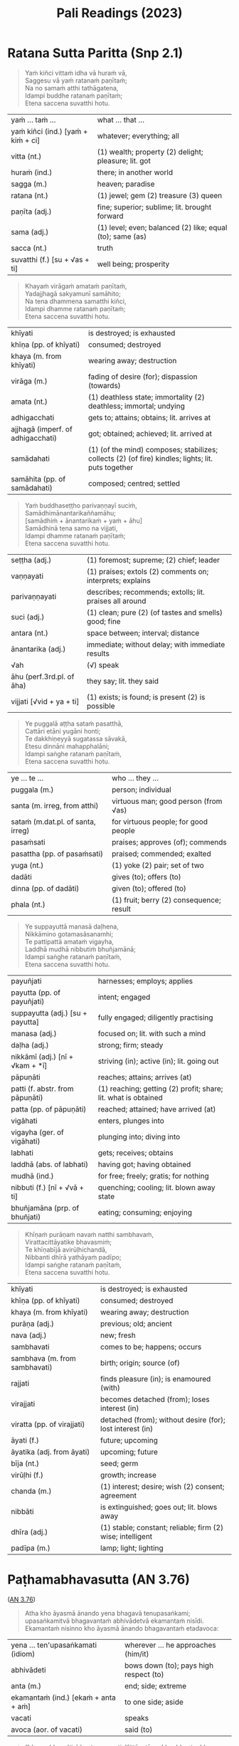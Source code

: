 # -*- flyspell-lazy-local: nil; mode: Org; eval: (progn (flycheck-mode 0) (flyspell-mode 0) (toggle-truncate-lines 1)) -*-
#+LATEX_CLASS: memoir
#+LATEX_HEADER: \input{./pali-lessons-preamble.tex}
#+LATEX_HEADER: \maxtocdepth{section}
#+LANGUAGE: en_GB
#+OPTIONS: toc:nil tasks:nil H:4 author:nil ':t ^:{}
#+TITLE: Pali Readings (2023)
#+AUTHOR: The Bhikkhu Saṅgha

#+begin_export latex
\frontmatter

{\centering

{\Huge Pāḷi Readings}

\bigskip
\href{https://vinaya-class.github.io}{https://vinaya-class.github.io}

{\scshape\small last updated on}\\
\today

}

\bigskip
\tableofcontents*

\mainmatter

\yournamefalse

\newlength{\colOne}\setlength{\colOne}{0.35\linewidth}
\newlength{\colTwo}\setlength{\colTwo}{0.6\linewidth}

\renewenvironment{quote}%
{\list{}{%
    \doubleLineSize
    \listparindent 0pt
    \itemindent    0pt
    \leftmargin    3em
    \rightmargin   3em
    \parsep        0pt
    \topsep        8pt
    \partopsep     0pt}%
\item[] \raggedright}%
{\endlist}
#+end_export

* Decks                                                            :noexport:

Pāli Readings::1. Ratana Sutta Paritta (Snp 2.1)::1. Vocabulary

Pāli Readings::2. Paṭhamabhavasutta (AN 3.76)::1. Vocabulary

Pāli Readings::3. Cundīsutta (AN 5.32)::1. Vocabulary

Pāli Readings::4. Indulgence in Pleasure::1. Vocabulary

Pāli Readings::4. Indulgence in Pleasure::2. Vocabulary

Pāli Readings::4. Indulgence in Pleasure::3. Vocabulary

Pāli Readings::5. Uttiyasutta (SN 47.16)::1. Vocabulary

Pāli Readings::6. Right Thought (SN 14.12, Iti 87)::1. Vocabulary

* Further quotes                                                   :noexport:
** Related to Paṭhamabhavasutta (AN 3.76)

Upayo, bhikkhave, avimutto, anupayo vimutto. Rūpupayaṁ vā, bhikkhave, viññāṇaṁ
tiṭṭhamānaṁ tiṭṭheyya, rūpārammaṇaṁ rūpappatiṭṭhaṁ nandūpasecanaṁ vuddhiṁ
virūḷhiṁ vepullaṁ āpajjeyya.

([[https://suttacentral.net/sn22.53/pli/ms][SN 22.53]])

Cattārome, bhikkhave, āhārā bhūtānaṁ vā sattānaṁ ṭhitiyā sambhavesīnaṁ vā anuggahāya. [...]
Kabaḷīkāre ce, bhikkhave, āhāre atthi rāgo atthi nandī atthi taṇhā, patiṭṭhitaṁ tattha viññāṇaṁ virūḷhaṁ.
Yattha patiṭṭhitaṁ viññāṇaṁ virūḷhaṁ, atthi tattha nāmarūpassa avakkanti.
Yattha atthi nāmarūpassa avakkanti, atthi tattha saṅkhārānaṁ vuddhi.
Yattha atthi saṅkhārānaṁ vuddhi, atthi tattha āyatiṁ punabbhavābhinibbatti.

([[https://suttacentral.net/sn12.64/pli/ms][SN 12.64]])

Cattārome, bhikkhave, āhārā bhūtānaṁ vā sattānaṁ ṭhitiyā sambhavesīnaṁ vā anuggahāya. [...]
'Ko nu kho, bhante, upādiyatī'ti? 'No kallo pañho'ti

([[https://suttacentral.net/sn12.12/pli/ms][SN 12.12]])

Saṅkhāya vatthūni pamāya bījaṁ, / Sinehamassa nānuppavecche; / Sa ve munī
jātikhayantadassī, / Takkaṁ pahāya na upeti saṅkhaṁ.

([[https://suttacentral.net/snp1.12/pli/ms][Snp 1.12]])

Tato sūciṁ gahetvāna, / vaṭṭiṁ okassayāmahaṁ; / Padīpasseva nibbānaṁ, / vimokkho ahu cetaso'ti.

([[https://suttacentral.net/thig5.10/pli/ms][Thig 5.10]])

“Yañca, bhikkhave, ceteti yañca pakappeti yañca anuseti, ārammaṇametaṁ hoti
viññāṇassa ṭhitiyā. Ārammaṇe sati patiṭṭhā viññāṇassa hoti. Tasmiṁ patiṭṭhite
viññāṇe virūḷhe āyatiṁ punabbhavābhinibbatti hoti.

([[https://suttacentral.net/sn12.38/pli/ms][SN 12.38]])

Cetanāhaṁ, bhikkhave, kammaṁ vadāmi. Cetayitvā kammaṁ karoti -- kāyena vācāya manasā.
Katamo ca, bhikkhave, kammānaṁ nidānasambhavo? Phasso, bhikkhave, kammānaṁ nidānasambhavo.

([[https://suttacentral.net/an6.63/pli/ms][AN 6.63]])
** Related to Pāsādikasutta (DN 29)

Gopaka Moggallāna sutta: tittha-ñāṇo, who knows where the fording place is

Jhānas: khanika, upacāra, appannā
- described by which level of jhāna
- described by length of concentration

Aj Chah: chicken limited to running around in the coop

anupubba sankhara nirodho

vaci citta kaya sankhara

two sources of dukkha
- one only needs to be looked at (anupekkati?)
- one should be gone against to stop it

** Similes to the Hindrances

([[https://suttacentral.net/dn2/pli/ms][DN 2]])

#+begin_quote
Evameva kho, mahārāja, bhikkhu yathā iṇaṁ yathā rogaṁ yathā bandhanāgāraṁ yathā
dāsabyaṁ yathā kantāraddhānamaggaṁ, evaṁ ime pañca nīvaraṇe appahīne attani
samanupassati.
#+end_quote

# In the same way, as long as these five hindrances are not given up inside
# themselves, a mendicant regards them thus as a debt, a disease, a prison,
# slavery, and a desert crossing.

#+begin_quote
Seyyathāpi, mahārāja, yathā āṇaṇyaṁ yathā ārogyaṁ yathā bandhanāmokkhaṁ yathā
bhujissaṁ yathā khemantabhūmiṁ; evameva kho, mahārāja, bhikkhu ime pañca
nīvaraṇe pahīne attani samanupassati.
#+end_quote

# But when these five hindrances are given up inside themselves, a mendicant
# regards this as freedom from debt, good health, release from prison,
# emancipation, and sanctuary.

#+begin_quote
Tassime pañca nīvaraṇe pahīne attani samanupassato pāmojjaṁ jāyati, pamuditassa
pīti jāyati, pītimanassa kāyo passambhati, passaddhakāyo sukhaṁ vedeti, sukhino
cittaṁ samādhiyati.
#+end_quote

# Seeing that the hindrances have been given up in them, joy springs up. Being
# joyful, rapture springs up. When the mind is full of rapture, the body becomes
# tranquil. When the body is tranquil, they feel bliss. And when blissful, the
# mind becomes immersed.

#+begin_quote
So vivicceva kāmehi, vivicca akusalehi dhammehi savitakkaṁ savicāraṁ vivekajaṁ
pītisukhaṁ paṭhamaṁ jhānaṁ upasampajja viharati. So imameva kāyaṁ vivekajena
pītisukhena abhisandeti parisandeti paripūreti parippharati, nāssa kiñci
sabbāvato kāyassa vivekajena pītisukhena apphuṭaṁ hoti.
#+end_quote

# Quite secluded from sensual pleasures, secluded from unskillful qualities, they
# enter and remain in the first absorption, which has the rapture and bliss born
# of seclusion, while placing the mind and keeping it connected.
** Related to jhāna

uid:sn36.15/en/sujato

#+begin_quote
Atha kho panānanda, mayā anupubbasaṅkhārānaṁ nirodho akkhāto.
#+end_quote

uid:sn22.43/pli/ms

#+begin_quote
Tesaṁ pahānā na paritassati, aparitassaṁ sukhaṁ viharati, sukhavihārī bhikkhu ‘tadaṅganibbuto’ti vuccati.
#+end_quote

The passage about the jhanas and samapattis is here:

uid:mn52/en/sujato

#+begin_quote
so iti paṭisañcikkhati – ‘idampi paṭhamaṃ jhānaṃ abhisaṅkhataṃ abhisañcetayitaṃ. yaṃ kho pana kiñci abhisaṅkhataṃ abhisañcetayitaṃ tadaniccaṃ nirodhadhamma’nti pajānāti.
#+end_quote

Notice the typo in the quote:

It should read
nirodhadhamman’ti

* Ratana Sutta Paritta (Snp 2.1)

#+begin_quote
Yaṁ kiñci vittaṁ idha vā huraṁ vā, \\
Saggesu vā yaṁ ratanaṁ paṇītaṁ; \\
Na no samaṁ atthi tathāgatena, \\
Idampi buddhe ratanaṁ paṇītaṁ; \\
Etena saccena suvatthi hotu.
#+end_quote

#+ATTR_LATEX: :environment longtable :align L{\colOne} L{\colTwo}
| yaṁ ... taṁ ...                    | what ... that ...                                         |
| yaṁ kiñci (ind.) [yaṁ + kiṁ + ci] | whatever; everything; all                                 |
| vitta (nt.)                        | (1) wealth; property (2) delight; pleasure; lit. got      |
| huraṁ (ind.)                       | there; in another world                                   |
| sagga (m.)                         | heaven; paradise                                          |
| ratana (nt.)                       | (1) jewel; gem (2) treasure (3) queen                     |
| paṇīta (adj.)                       | fine; superior; sublime; lit. brought forward             |
| sama (adj.)                        | (1) level; even; balanced (2) like; equal (to); same (as) |
| sacca (nt.)                        | truth                                                     |
| suvatthi (f.) [su + √as + ti]      | well being; prosperity                                    |

#+begin_quote
Khayaṁ virāgaṁ amataṁ paṇītaṁ, \\
Yadajjhagā sakyamunī samāhito; \\
Na tena dhammena samatthi kiñci, \\
Idampi dhamme ratanaṁ paṇītaṁ; \\
Etena saccena suvatthi hotu.
#+end_quote

#+latex: \enlargethispage{\baselineskip}

#+ATTR_LATEX: :environment longtable :align L{\colOne} L{\colTwo}
| khīyati                           | is destroyed; is exhausted                                                                         |
| khīṇa (pp. of khīyati)             | consumed; destroyed                                                                                |
| khaya (m. from khīyati)           | wearing away; destruction                                                                          |
| virāga (m.)                       | fading of desire (for); dispassion (towards)                                                       |
| amata (nt.)                       | (1) deathless state; immortality (2) deathless; immortal; undying                                  |
| adhigacchati                      | gets to; attains; obtains; lit. arrives at                                                         |
| ajjhagā (imperf. of adhigacchati) | got; obtained; achieved; lit. arrived at                                                           |
| samādahati                        | (1) (of the mind) composes; stabilizes; collects (2) (of fire) kindles; lights; lit. puts together |
| samāhita (pp. of samādahati)      | composed; centred; settled                                                                         |

\clearpage

#+begin_quote
Yaṁ buddhaseṭṭho parivaṇṇayī suciṁ, \\
Samādhimānantarikaññamāhu; \\
[samādhiṁ + ānantarikaṁ + yaṁ + āhu] \\
Samādhinā tena samo na vijjati, \\
Idampi dhamme ratanaṁ paṇītaṁ; \\
Etena saccena suvatthi hotu.
#+end_quote

#+ATTR_LATEX: :environment longtable :align L{\colOne} L{\colTwo}
| seṭṭha (adj.)              | (1) foremost; supreme; (2) chief; leader                  |
| vaṇṇayati                  | (1) praises; extols (2) comments on; interprets; explains |
| parivaṇṇayati              | describes; recommends; extolls; lit. praises all around   |
| suci (adj.)               | (1) clean; pure (2) (of tastes and smells) good; fine     |
| antara (nt.)              | space between; interval; distance                         |
| ānantarika (adj.)         | immediate; without delay; with immediate results          |
| √ah                       | (√) speak                                                 |
| āhu (perf.3rd.pl. of āha) | they say; lit. they said                                  |
| vijjati [√vid + ya + ti]  | (1) exists; is found; is present (2) is possible          |

#+begin_quote
Ye puggalā aṭṭha sataṁ pasatthā, \\
Cattāri etāni yugāni honti; \\
Te dakkhiṇeyyā sugatassa sāvakā, \\
Etesu dinnāni mahapphalāni; \\
Idampi saṅghe ratanaṁ paṇītaṁ, \\
Etena saccena suvatthi hotu.
#+end_quote

#+ATTR_LATEX: :environment longtable :align L{\colOne} L{\colTwo}
| ye ... te ...                     | who ... they ...                         |
| puggala (m.)                      | person; individual                       |
| santa (m. irreg, from atthi)      | virtuous man; good person (from √as)     |
| sataṁ (m.dat.pl. of santa, irreg) | for virtuous people; for good people     |
| pasaṁsati                         | praises; approves (of); commends         |
| pasattha (pp. of pasaṁsati)       | praised; commended; exalted              |
| yuga (nt.)                        | (1) yoke (2) pair; set of two            |
| dadāti                            | gives (to); offers (to)                  |
| dinna (pp. of dadāti)             | given (to); offered (to)                 |
| phala (nt.)                       | (1) fruit; berry (2) consequence; result |

\clearpage

#+begin_quote
Ye suppayuttā manasā daḷhena, \\
Nikkāmino gotamasāsanamhi; \\
Te pattipattā amataṁ vigayha, \\
Laddhā mudhā nibbutiṁ bhuñjamānā; \\
Idampi saṅghe ratanaṁ paṇītaṁ, \\
Etena saccena suvatthi hotu.
#+end_quote

#+ATTR_LATEX: :environment longtable :align L{\colOne} L{\colTwo}
| payuñjati                        | harnesses; employs; applies                                    |
| payutta (pp. of payuñjati)       | intent; engaged                                                |
| suppayutta (adj.) [su + payutta] | fully engaged; diligently practising                           |
| manasa (adj.)                    | focused on; lit. with such a mind                              |
| daḷha (adj.)                      | strong; firm; steady                                           |
| nikkāmī (adj.) [nī + √kam + *ī]  | striving (in); active (in); lit. going out                     |
| pāpuṇāti                          | reaches; attains; arrives (at)                                 |
| patti (f. abstr. from pāpuṇāti)   | (1) reaching; getting (2) profit; share; lit. what is obtained |
| patta (pp. of pāpuṇāti)           | reached; attained; have arrived (at)                           |
| vigāhati                         | enters, plunges into                                           |
| vigayha (ger. of vigāhati)       | plunging into; diving into                                     |
| labhati                          | gets; receives; obtains                                        |
| laddhā (abs. of labhati)         | having got; having obtained                                    |
| mudhā (ind.)                     | for free; freely; gratis; for nothing                          |
| nibbuti (f.) [nī + √vā + ti]     | quenching; cooling; lit. blown away state                      |
| bhuñjamāna (prp. of bhuñjati)    | eating; consuming; enjoying                                    |

\clearpage

#+begin_quote
Khīṇaṁ purāṇaṁ navaṁ natthi sambhavaṁ, \\
Virattacittāyatike bhavasmiṁ; \\
Te khīṇabījā avirūḷhichandā, \\
Nibbanti dhīrā yathāyaṁ padīpo; \\
Idampi saṅghe ratanaṁ paṇītaṁ, \\
Etena saccena suvatthi hotu.
#+end_quote

#+ATTR_LATEX: :environment longtable :align L{\colOne} L{\colTwo}
| khīyati                       | is destroyed; is exhausted                                 |
| khīṇa (pp. of khīyati)         | consumed; destroyed                                        |
| khaya (m. from khīyati)       | wearing away; destruction                                  |
| purāṇa (adj.)                  | previous; old; ancient                                     |
| nava (adj.)                   | new; fresh                                                 |
| sambhavati                    | comes to be; happens; occurs                               |
| sambhava (m. from sambhavati) | birth; origin; source (of)                                 |
| rajjati                       | finds pleasure (in); is enamoured (with)                   |
| virajjati                     | becomes detached (from); loses interest (in)               |
| viratta (pp. of virajjati)    | detached (from); without desire (for); lost interest (in)  |
| āyati (f.)                    | future; upcoming                                           |
| āyatika (adj. from āyati)     | upcoming; future                                           |
| bīja (nt.)                    | seed; germ                                                 |
| virūḷhi (f.)                   | growth; increase                                           |
| chanda (m.)                   | (1) interest; desire; wish (2) consent; agreement          |
| nibbāti                       | is extinguished; goes out; lit. blows away                 |
| dhīra (adj.)                  | (1) stable; constant; reliable; firm (2) wise; intelligent |
| padīpa (m.)                   | lamp; light; lighting                                      |

** Vocabulary                                                      :noexport:

| what ... that ...                                                                                  | yaṁ ... taṁ ...                    |
| whatever; everything; all                                                                          | yaṁ kiñci (ind.) [yaṁ + kiṁ + ci] |
| (1) wealth; property (2) delight; pleasure; lit. got                                               | vitta (nt.)                        |
| there; in another world                                                                            | huraṁ (ind.)                       |
| heaven; paradise                                                                                   | sagga (m.)                         |
| (1) jewel; gem (2) treasure (3) queen                                                              | ratana (nt.)                       |
| fine; superior; sublime; lit. brought forward                                                      | paṇīta (adj.)                       |
| (1) level; even; balanced (2) like; equal (to); same (as)                                          | sama (adj.)                        |
| truth                                                                                              | sacca (nt.)                        |
| well being; prosperity                                                                             | suvatthi (f.) [su + √as + ti]      |
| is destroyed; is exhausted                                                                         | khīyati                            |
| consumed; destroyed                                                                                | khīṇa (pp. of khīyati)              |
| wearing away; destruction                                                                          | khaya (m. from khīyati)            |
| fading of desire (for); dispassion (towards)                                                       | virāga (m.)                        |
| (1) deathless state; immortality (2) deathless; immortal; undying                                  | amata (nt.)                        |
| gets to; attains; obtains; lit. arrives at                                                         | adhigacchati                       |
| got; obtained; achieved; lit. arrived at                                                           | ajjhagā (imperf. of adhigacchati)  |
| (1) (of the mind) composes; stabilizes; collects (2) (of fire) kindles; lights; lit. puts together | samādahati                         |
| composed; centred; settled                                                                         | samāhita (pp. of samādahati)       |
| (1) foremost; supreme; (2) chief; leader                                                           | seṭṭha (adj.)                       |
| (1) praises; extols (2) comments on; interprets; explains                                          | vaṇṇayati                           |
| describes; recommends; extolls; lit. praises all around                                            | parivaṇṇayati                       |
| (1) clean; pure (2) (of tastes and smells) good; fine                                              | suci (adj.)                        |
| space between; interval; distance                                                                  | antara (nt.)                       |
| immediate; without delay; with immediate results                                                   | ānantarika (adj.)                  |
| speak (√)                                                                                          | √ah                                |
| they say; lit. they said                                                                           | āhu (perf.3rd.pl. of āha)          |
| (1) exists; is found; is present (2) is possible                                                   | vijjati [√vid + ya + ti]           |
| person; individual                                                                                 | puggala (m.)                       |
| virtuous man; good person (from √as)                                                               | santa (m. irreg, from atthi)       |
| for virtuous people; for good people                                                               | sataṁ (m.dat.pl. of santa, irreg)  |
| praises; approves (of); commends                                                                   | pasaṁsati                          |
| praised; commended; exalted                                                                        | pasattha (pp. of pasaṁsati)        |
| (1) yoke (2) pair; set of two                                                                      | yuga (nt.)                         |
| gives (to); offers (to)                                                                            | dadāti                             |
| given (to); offered (to)                                                                           | dinna (pp. of dadāti)              |
| (1) fruit; berry (2) consequence; result                                                           | phala (nt.)                        |
| harnesses; employs; applies                                                                        | payuñjati                          |
| intent; engaged                                                                                    | payutta (pp. of payuñjati)         |
| fully engaged; diligently practising                                                               | suppayutta (adj.) [su + payutta]   |
| focused on; lit. with such a mind                                                                  | manasa (adj.)                      |
| strong; firm; steady                                                                               | daḷha (adj.)                        |
| striving (in); active (in); lit. going out                                                         | nikkāmī (adj.) [nī + √kam + *ī]    |
| reaches; attains; arrives (at)                                                                     | pāpuṇāti                            |
| (1) reaching; getting (2) profit; share; lit. what is obtained                                     | patti (f. abstr. from pāpuṇāti)     |
| reached; attained; have arrived (at)                                                               | patta (pp. of pāpuṇāti)             |
| enters, plunges into                                                                               | vigāhati                           |
| plunging into; diving into                                                                         | vigayha (ger. of vigāhati)         |
| gets; receives; obtains                                                                            | labhati                            |
| having got; having obtained                                                                        | laddhā (abs. of labhati)           |
| for free; freely; gratis; for nothing                                                              | mudhā (ind.)                       |
| quenching; cooling; lit. blown away state                                                          | nibbuti (f.) [nī + √vā + ti]       |
| eating; consuming; enjoying                                                                        | bhuñjamāna (prp. of bhuñjati)      |
| is destroyed; is exhausted                                                                         | khīyati                            |
| consumed; destroyed                                                                                | khīṇa (pp. of khīyati)              |
| wearing away; destruction                                                                          | khaya (m. from khīyati)            |
| previous; old; ancient                                                                             | purāṇa (adj.)                       |
| new; fresh                                                                                         | nava (adj.)                        |
| comes to be; happens; occurs                                                                       | sambhavati                         |
| birth; origin; source (of)                                                                         | sambhava (m. from sambhavati)      |
| finds pleasure (in); is enamoured (with)                                                           | rajjati                            |
| becomes detached (from); loses interest (in)                                                       | virajjati                          |
| detached (from); without desire (for); lost interest (in)                                          | viratta (pp. of virajjati)         |
| future; upcoming                                                                                   | āyati (f.)                         |
| upcoming; future                                                                                   | āyatika (adj. from āyati)          |
| seed; germ                                                                                         | bīja (nt.)                         |
| growth; increase                                                                                   | virūḷhi (f.)                        |
| (1) interest; desire; wish (2) consent; agreement                                                  | chanda (m.)                        |
| is extinguished; goes out; lit. blows away                                                         | nibbāti                            |
| (1) stable; constant; reliable; firm (2) wise; intelligent                                         | dhīra (adj.)                       |
| lamp; light; lighting                                                                              | padīpa (m.)                        |

* Paṭhamabhavasutta (AN 3.76)

([[https://suttacentral.net/an3.76/pli/ms][AN 3.76]])

#+begin_quote
Atha kho āyasmā ānando yena bhagavā tenupasaṅkami; upasaṅkamitvā bhagavantaṁ
abhivādetvā ekamantaṁ nisīdi. Ekamantaṁ nisinno kho āyasmā ānando bhagavantaṁ
etadavoca:
#+end_quote

#+ATTR_LATEX: :environment longtable :align L{\colOne} L{\colTwo}
| yena ... ten'upasaṅkamati (idiom)     | wherever ... he approaches (him/it)    |
| abhivādeti                           | bows down (to); pays high respect (to) |
| anta (m.)                            | end; side; extreme                     |
| ekamantaṁ (ind.) [ekaṁ + anta + aṁ] | to one side; aside                     |
| vacati                               | speaks                                 |
| avoca (aor. of vacati)               | said (to)                              |

#+begin_quote
“bhavo, bhavo'ti, bhante, vuccati. Kittāvatā nu kho, bhante, bhavo hotī”ti?

“Kāmadhātuvepakkañca, ānanda, kammaṁ nābhavissa, api nu kho kāmabhavo paññāyethā”ti?

“No hetaṁ, bhante”.
#+end_quote

#+ATTR_LATEX: :environment longtable :align L{\colOne} L{\colTwo}
| bhava (m.)                                   | being; becoming; existence                                            |
| vuccati (pass. of vacati)                    | is said to be; is called                                              |
| tāva (ind.)                                  | that much; that far; still; at least                                  |
| kittāvatā (ind.) [ka + tāva + tā]            | in what way?; to what extent?                                         |
| dhātu (f.)                                   | (1) state; property; condition (2) state of being; realm of existence |
| kāmadhātu (f.)                               | realm of desire; world of sense pleasure                              |
| √pac                                         | (√) cook; mature; ripen                                               |
| vipaccati [vi + √pac + ya + ti]              | bears fruit; gives results                                            |
| vipakka (pp. of vipaccati)                   | ripened; matured; given fruit                                         |
| vepakka (nt. from vipakka)                   | ripening; maturing; bearing fruit                                     |
| nābhavissa [na + abhavissa]                  | would not exist                                                       |
| pajānāti                                     | knows clearly; understands; distinguishes                             |
| paññāyati (pass. of pajānāti)                | is clearly known; is evident                                          |
| paññāyetha (opt.reflx.3rd.sg. of paññāyeyya) | it itself would be evident; it could be discerned                     |

\clearpage

#+begin_quote
“Iti kho, ānanda, kammaṁ khettaṁ, viññāṇaṁ bījaṁ, taṇhā sneho. Avijjānīvaraṇānaṁ
sattānaṁ taṇhāsaṁyojanānaṁ hīnāya dhātuyā viññāṇaṁ
patiṭṭhitaṁ[fn:an-3-77-cetana] evaṁ āyatiṁ punabbhavābhinibbatti hoti. (…)
#+end_quote

#+ATTR_LATEX: :environment longtable :align L{\colOne} L{\colTwo}
| khetta (nt.)                      | field; plot of land                                      |
| sneha (m.)                        | moisture                                                 |
| nīvaraṇa (m.)                      | obstacle; obstruction; hindrance; lit. blocking          |
| satta (m.) [√as + a + tta]        | being; living being; creature                            |
| saṁyojana (nt.)                   | fetter; chain; bond; lit. yoking together                |
| hīna (adj.)                       | low; inferior; deficient                                 |
| cetanā (f.) [√cit + *anā]         | intending; willing                                       |
| patthanā (f.)                     | intending; wishing; aspiring; praying; longing           |
| patiṭṭhahati [pati + √ṭhā + a + ti] | establishes; sets up; lit. stands before                 |
| patiṭṭhita (pp. of patiṭṭhahati)    | firmly grounded (in); well established (in)              |
| āyati (f.)                        | future; what's coming                                    |
| punabbhava (m.)                   | appearing again; renewed existence; rebirth; future life |
| abhinibbatti (f.)                 | birth; becoming; production                              |

#+begin_quote
Rūpadhātuvepakkañca, ānanda, kammaṁ nābhavissa, api nu kho rūpabhavo
paññāyethā”ti?

“No hetaṁ, bhante”.

“Iti kho, ānanda, kammaṁ khettaṁ, viññāṇaṁ bījaṁ, taṇhā sneho. Avijjānīvaraṇānaṁ
sattānaṁ taṇhāsaṁyojanānaṁ majjhimāya dhātuyā viññāṇaṁ patiṭṭhitaṁ evaṁ āyatiṁ
punabbhavābhinibbatti hoti. (…)

Arūpadhātuvepakkañca, ānanda, kammaṁ nābhavissa, api nu kho arūpabhavo
paññāyethā”ti?

“No hetaṁ, bhante”.

“Iti kho, ānanda, kammaṁ khettaṁ, viññāṇaṁ bījaṁ, taṇhā sneho. Avijjānīvaraṇānaṁ
sattānaṁ taṇhāsaṁyojanānaṁ paṇītāya dhātuyā viññāṇaṁ patiṭṭhitaṁ evaṁ āyatiṁ
punabbhavābhinibbatti hoti. Evaṁ kho, ānanda, bhavo hotī”ti.
#+end_quote

[fn:an-3-77-cetana]: [[https://suttacentral.net/an3.77/en/sujato][AN 3.77]]: cetanā patiṭṭhitā patthanā patiṭṭhitā

** Vocabulary                                                      :noexport:

| wherever ... he approaches (him/it)                                   | yena ... ten'upasaṅkamati (idiom)             |
| bows down (to); pays high respect (to)                                | abhivādeti                                   |
| end; side; extreme                                                    | anta (m.)                                    |
| to one side; aside                                                    | ekamantaṁ (ind.) [ekaṁ + anta + aṁ]         |
| speaks                                                                | vacati                                       |
| said (to)                                                             | avoca (aor. of vacati)                       |
| being; becoming; existence                                            | bhava (m.)                                   |
| is said to be; is called                                              | vuccati (pass. of vacati)                    |
| that much; that far; still; at least                                  | tāva (ind.)                                  |
| in what way?; to what extent?                                         | kittāvatā (ind.) [ka + tāva + tā]            |
| (1) state; property; condition (2) state of being; realm of existence | dhātu (f.)                                   |
| realm of desire; world of sense pleasure                              | kāmadhātu (f.)                               |
| (√) cook; mature; ripen                                               | √pac                                         |
| bears fruit; gives results                                            | vipaccati [vi + √pac + ya + ti]              |
| ripened; matured; given fruit                                         | vipakka (pp. of vipaccati)                   |
| ripening; maturing; bearing fruit                                     | vepakka (nt. from vipakka)                   |
| knows clearly; understands; distinguishes                             | pajānāti                                     |
| is clearly known; is evident                                          | paññāyati (pass. of pajānāti)                |
| it itself would be evident; it could be discerned                     | paññāyetha (opt.reflx.3rd.sg. of paññāyeyya) |
| field; plot of land                                                   | khetta (nt.)                                 |
| moisture                                                              | sneha (m.)                                   |
| obstacle; obstruction; hindrance; lit. blocking                       | nīvaraṇa (m.)                                 |
| being; living being; creature                                         | satta (m.) [√as + a + tta]                   |
| low; inferior; deficient                                              | hīna (adj.)                                  |
| intending; willing                                                    | cetanā (f.) [√cit + *anā]                    |
| intending; wishing; aspiring; praying; longing                        | patthanā (f.)                                |
| establishes; sets up; lit. stands before                              | patiṭṭhahati [pati + √ṭhā + a + ti]            |
| firmly grounded (in); well established (in)                           | patiṭṭhita (pp. of patiṭṭhahati)               |
| future; what's coming                                                 | āyati (f.)                                   |
| appearing again; renewed existence; rebirth; future life              | punabbhava (m.)                              |
| birth; becoming; production                                           | abhinibbatti (f.)                            |

* Cundīsutta (AN 5.32)

([[https://suttacentral.net/an5.32/en/sujato][AN 5.32]], also in [[https://suttacentral.net/iti90/en/thanissaro][Iti 90]], [[https://suttacentral.net/an4.34/en/sujato][AN 4.34]])

#+begin_quote
Ekaṁ samayaṁ bhagavā rājagahe viharati veḷuvane kalandakanivāpe. Atha kho cundī
rājakumārī pañcahi rathasatehi pañcahi ca kumārisatehi parivutā yena bhagavā
tenupasaṅkami; upasaṅkamitvā bhagavantaṁ abhivādetvā ekamantaṁ nisīdi. Ekamantaṁ
nisinnā kho cundī rājakumārī bhagavantaṁ etadavoca:
#+end_quote

#+ATTR_LATEX: :environment longtable :align L{\colOne} L{\colTwo}
| veḷuvana (nt.) [veḷu + vana] | Bamboo Grove, a park outside Rājagaha; lit. bamboo forest |
| kalandaka (m.)             | squirrel                                                  |
| nivāpa (m.)                | bait; fodder; feeding                                     |
| kumāra (m.)                | young boy; prince                                         |
| kumārī (f.)                | young girl; princess                                      |
| ratha (m.)                 | chariot; coach; carriage                                  |
| kumārisata (nt.)           | one hundred maidens                                       |
| parivāreti                 | surrounds, follows                                        |


#+latex: \vspace*{-2\baselineskip}
#+latex: \enlargethispage{2\baselineskip}

#+begin_quote
“Amhākaṁ, bhante, bhātā cundo nāma rājakumāro, so evamāha:

‘yadeva so hoti itthī vā puriso vā
buddhaṁ saraṇaṁ gato, dhammaṁ saraṇaṁ gato, saṅghaṁ saraṇaṁ gato,
pāṇātipātā paṭivirato, adinnādānā paṭivirato, kāmesumicchācārā paṭivirato,
musāvādā paṭivirato, surāmerayamajjapamādaṭṭhānā paṭivirato,
so kāyassa bhedā paraṁ maraṇā sugatiṁyeva upapajjati, no duggatin’ti.
#+end_quote

#+ATTR_LATEX: :environment longtable :align L{\colOne} L{\colTwo}
| bhātar (m.)                             | brother                                                  |
| yadeva [yaṁ + eva]                      | any; whichever                                           |
| itthī (f.)                              | woman; female                                            |
| saraṇa (nt.)                             | shelter; refuge; help; lit. going to                     |
| ramati                                  | enjoys; finds pleasure (in)                              |
| paṭiviramati [pati + vi + √ram + a + ti] | abstains (from); refrains (from); shuns; avoids          |
| paṭivirata (pp. of paṭiviramati)         | abstained (from); desisted (from)                        |
| bheda (m.)                              | (1) death (2) schism; split; lit. breakup                |
| maraṇa (nt.)                             | death; dying                                             |
| sugati (f.)                             | good destination; happy fate; heaven; lit. going well    |
| upapajjati                              | is reborn (in); re-arises (in); lit. goes towards        |
| duggati (f.)                            | state of misery; bad destination; hell; lit. going badly |

\clearpage

#+begin_quote
Sāhaṁ, bhante, bhagavantaṁ pucchāmi:

‘kathaṁrūpe kho, bhante, satthari pasanno
kāyassa bhedā paraṁ maraṇā sugatiṁyeva upapajjati, no duggatiṁ?
Kathaṁrūpe dhamme pasanno ...
Kathaṁrūpe saṅghe pasanno ...
Kathaṁrūpesu sīlesu paripūrakārī ... no duggatin’”ti?
#+end_quote

#+ATTR_LATEX: :environment longtable :align L{\colOne} L{\colTwo}
| sāhaṁ [sā + ahaṁ]                     | then I; and I                                          |
| pucchati                              | asks; enquires; questions                              |
| kathaṁrūpa                            | what kind?                                             |
| satthari (m.) [√sās + tar + i]        | in the teacher; in the master                          |
| sīla (nt.)                            | (1) ethical/moral conduct; virtue (2) behaviour; habit |
| paripūra (adj.)                       | full; filled up; complete                              |
| paripūrakārī (adj.) [paripūra + kārī] | who completely fulfils                                 |

#+begin_quote
“Yāvatā, cundi, sattā apadā vā dvipadā vā catuppadā vā bahuppadā vā rūpino vā
arūpino vā saññino vā asaññino vā nevasaññināsaññino vā,
tathāgato tesaṁ aggamakkhāyati arahaṁ sammāsambuddho.
Ye kho, cundi, buddhe pasannā, agge te pasannā.
Agge kho pana pasannānaṁ aggo vipāko hoti.
#+end_quote

#+ATTR_LATEX: :environment longtable :align L{\colOne} L{\colTwo}
| yāvatā (ind.) [yāva + tā]    | as long as; as far as; of all; to the extent that  |
| pada (nt.)                   | (1) foot (2) path; track; way                      |
| sañjānāti                    | knows; perceives; conceives                        |
| saññī (adj. from sañjānāti)  | percipient (of); conscious (of)                    |
| tesaṁ (pron.) [ta + esānaṁ]  | for them; to them; to those; among them            |
| agga (adj.)                  | highest; supreme                                   |
| akkhāti                      | says (to); tells (to); explains (to)               |
| akkhāyati (pass. of akkhāti) | is considered; is said to be                       |
| vipāka (m.) [vi + √pac + *a] | result; outcome; consequence; fruit; lit. ripening |

\clearpage

#+begin_quote
Yāvatā, cundi, dhammā saṅkhatā, ariyo aṭṭhaṅgiko maggo tesaṁ aggamakkhāyati.
Ye, cundi, ariye aṭṭhaṅgike magge pasannā, agge te pasannā.
Agge kho pana pasannānaṁ aggo vipāko hoti.

Yāvatā, cundi, dhammā saṅkhatā vā asaṅkhatā vā, virāgo tesaṁ aggamakkhāyati,
yadidaṁ -- madanimmadano pipāsavinayo ālayasamugghāto vaṭṭupacchedo taṇhākkhayo
virāgo nirodho nibbānaṁ.
Ye kho, cundi, virāge dhamme pasannā, agge te pasannā.
Agge kho pana pasannānaṁ aggo vipāko hoti.

Yāvatā, cundi, saṅghā vā gaṇā vā, tathāgatasāvakasaṅgho tesaṁ aggamakkhāyati,
yadidaṁ -- cattāri purisayugāni aṭṭha purisapuggalā, esa bhagavato sāvakasaṅgho
āhuneyyo pāhuneyyo dakkhiṇeyyo añjalikaraṇīyo anuttaraṁ puññakkhettaṁ lokassa.
Ye kho, cundi, saṅghe pasannā, agge te pasannā.
Agge kho pana pasannānaṁ aggo vipāko hoti.
#+end_quote

#+ATTR_LATEX: :environment longtable :align L{\colOne} L{\colTwo}
| saṅkhata (pp. of saṅkharoti)        | created; constructed; conditioned; fabricated; lit. put together |
| mada (m.) [√mad + a]               | (1) excess; pleasure; indulgence (2) vanity; pride; conceit      |
| nimmadana (nt.) [nir + √mad + ana] | removing pride; crushing conceit; lit. de-intoxicating           |
| pipāsa (adj.)                      | thirsty; lit. wishing to drink                                   |
| pipāsavinaya (m.)                  | removal of thirst                                                |
| ālaya (m.)                         | (1) roost; perch; nest; home (2) attachment (to); clinging (to)  |
| samugghāteti                       | abolishes, uproots, removes                                      |
| samugghāta (m. from samugghāteti)  | eradication; extermination; destruction                          |
| vaṭṭa (nt.)                         | (1) circle (2) cycle of existence; lit. round                    |
| vaṭṭupaccheda (m.)                  | breaking off cycle of existence                                  |
| gaṇa (m.)                           | group; crowd                                                     |
| sāvaka (m.)                        | disciple; pupil; follower                                        |

\clearpage

#+begin_quote
Yāvatā, cundi, sīlāni, ariyakantāni sīlāni tesaṁ aggamakkhāyati, yadidaṁ --
akhaṇḍāni acchiddāni asabalāni akammāsāni bhujissāni viññuppasatthāni
aparāmaṭṭhāni samādhisaṁvattanikāni.
Ye kho, cundi, ariyakantesu sīlesu paripūrakārino, agge te paripūrakārino.
Agge kho pana paripūrakārīnaṁ aggo vipāko hotī'ti.
#+end_quote

#+ATTR_LATEX: :environment longtable :align L{\colOne} L{\colTwo}
| kanta (adj.)                      | charming; pleasant; desirable; agreeable                   |
| khaṇḍeti                           | breaks into pieces, transgresses                           |
| akhaṇḍa (adj. from na khaṇḍeti)    | unbroken; unfragmented; whole                              |
| chindati                          | cuts off; severs                                           |
| acchidda (adj. from na chindati)  | unbroken; flawless; without cracks                         |
| sabala (adj.)                     | spotted; blotchy; mottled; patchy                          |
| kammāsa (adj.)                    | spotted; speckled; blemished                               |
| bhujissa (adj.)                   | cleansing; freeing; liberating                             |
| pasaṁsati                         | praises; approves (of); commends                           |
| pasattha (pp. of pasaṁsati)       | praised; commended; exalted                                |
| parāmasati                        | touches; strokes; rubs                                     |
| aparāmaṭṭha (pp. of na parāmasati) | irreproachable; untouchable; untarnished; lit. not touched |
| saṁvattanika (adj.)               | leading (to); headed (to); conducive (to)                  |

#+begin_quote
Aggato ve pasannānaṁ, \\
aggaṁ dhammaṁ vijānataṁ; \\
Agge buddhe pasannānaṁ, \\
dakkhiṇeyye anuttare.
#+end_quote

# For those who, knowing the best teaching,
# base their confidence on the best—
# confident in the best Awakened One,
# supremely worthy of a religious donation;

#+ATTR_LATEX: :environment longtable :align L{\colOne} L{\colTwo}
| agga (adj.)                  | highest; supreme                                          |
| pasāda (m.)                  | inspiration; faith; trust; confidence; lit. settling      |
| pasanna (adj.)               | who has faith (in); who has confidence (in); lit. settled |
| vijānāti                     | comprehends; understands                                  |
| vijānataṁ (prp. of vijānāti) | for those knowing; for those who understand               |
| dakkhiṇā (f.)                 | gift; donation                                            |
| dakkhiṇeyya (adj.)            | worthy of offerings                                       |
| anuttara (adj.)              | highest; unsurpassed; incomparable; lit. nothing higher   |

\clearpage

#+begin_quote
Agge dhamme pasannānaṁ, \\
virāgūpasame sukhe; \\
Agge saṅghe pasannānaṁ, \\
puññakkhette anuttare.
#+end_quote

# confident in the best teaching,
# the bliss of fading and stilling;
# confident in the best Saṅgha,
# the supreme field of merit—

#+ATTR_LATEX: :environment longtable :align L{\colOne} L{\colTwo}
| virāga (m.)        | fading of desire (for); dispassion (towards) |
| upasamati          | becomes calm; ceases; is allayed             |
| puñña (nt.)        | merit; good deed; spiritual wealth           |
| khetta (nt.)       | field; plot of land                          |
| puññakkhetta (nt.) | field of merit                               |

#+begin_quote
Aggasmiṁ dānaṁ dadataṁ, \\
aggaṁ puññaṁ pavaḍḍhati; \\
Aggaṁ āyu ca vaṇṇo ca, \\
yaso kitti sukhaṁ balaṁ.
#+end_quote

# giving gifts to the best,
# the best of merit grows:
# the best lifespan, beauty,
# fame, reputation, happiness, and strength.

#+ATTR_LATEX: :environment longtable :align L{\colOne} L{\colTwo}
| dadāti                   | gives; offers; donates                             |
| dadanta (prp. of dadāti) | giving; offering; bestowing                        |
| pavaḍḍhati                | increases; develops; grows                         |
| āyu (nt.)                | life; longevity; age                               |
| vaṇṇa (m.)                | beauty; good looks; colour; appearance; lit. cover |
| yasas (m.)               | fame; reputation; renown                           |
| kitti (f.)               | fame; renown; celebrity                            |

\clearpage

#+begin_quote
Aggassa dātā medhāvī, \\
aggadhammasamāhito; \\
Devabhūto manusso vā, \\
aggappatto pamodatī”ti.
#+end_quote

# An intelligent person gives to the best,
# settled on the best teaching.
# When they become a god or human,
# they rejoice at reaching the best.”

#+ATTR_LATEX: :environment longtable :align L{\colOne} L{\colTwo}
| dātar (m.)                   | giver; donor; who gives                        |
| medhā (f.)                   | wisdom; intelligence                           |
| medhāvī (m.)                 | intelligent man; wise man; lit. who has wisdom |
| samāhita (pp. of samādahati) | composed; centred; settled                     |
| samāhita (adj. in comps.)    | having; who has; endowed (with)                |
| patta (pp. of pāpuṇāti)       | reached; attained; have arrived (at)           |
| pamodati                     | is delighted (with); is very happy (with)      |
| modati [√mud + *a + ti]      | is happy; enjoys himself; rejoices             |
| muditā (f.) [√mud + ita + ā] | happiness (for); appreciation                  |

\clearpage

** Exercises

#+latex: \renewcommand{\arraystretch}{1.6}

#+ATTR_LATEX: :environment longtable
| The Blessed One is staying in Rājagaha.                                        |
| \fillin{12cm}{bhagavā rājagahe viharati}                                       |
| Cundī princess (/rājakumārī/) to the Blessed One said this ...                 |
| \fillin{12cm}{cundī rājakumārī bhagavantaṁ etadavoca ...}                      |
| My (/amhākaṁ/) brother, called Cunda, the prince, he said this ...             |
| \fillin{12cm}{Amhākaṁ bhātā cundo nāma rājakumāro, so etadavoca / evamāha ...} |
| A woman (/itthī/) or man (who) has gone (/gato/) to refuge to the Buddha.      |
| \fillin{12cm}{itthī vā puriso vā buddhaṁ saraṇaṁ gato}                         |
| the break-up of the body, after death                                          |
| \fillin{12cm}{kāyassa bhedā paraṁ maraṇā}                                      |
| at heaven (/sugati/) he appears / arises                                       |
| \fillin{12cm}{sugatiṁ upapajjati}                                              |
| I ask / enquire to the Blessed One ...                                         |
| \fillin{12cm}{Ahaṁ bhagavantaṁ pucchāmi ...}                                   |
| the best (/agga/) result / outcome                                             |
| \fillin{12cm}{aggo vipāko}                                                     |
| the things (which are) created / conditioned or uncreated / unconditioned      |
| \fillin{12cm}{dhammā saṅkhatā vā asaṅkhatā vā}                                  |
| dispassion is considered (/akkhāyati/) the best                                |
| \fillin{12cm}{virāgo aggamakkhāyati}                                           |
| the craving-destruction                                                        |
| \fillin{12cm}{taṇhākkhayo}                                                      |
| the incomparable merit-field of the world                                      |
| \fillin{12cm}{anuttaraṁ puññakkhettaṁ lokassa}                                 |
| they fulfil (into, /loc./) the moral precepts                                  |
| \fillin{12cm}{te sīlesu paripūrenti}                                           |
| confident / faithful in the best teaching                                      |
| \fillin{12cm}{agge dhamme pasannānaṁ}                                          |

#+latex: \normalArrayStretch

** Vocabulary                                                      :noexport:

| Bamboo Grove, a park outside Rājagaha; lit. bamboo forest        | veḷuvana (nt.) [veḷu + vana]              |
| squirrel                                                         | kalandaka (m.)                          |
| bait; fodder; feeding                                            | nivāpa (m.)                             |
| young boy; prince                                                | kumāra (m.)                             |
| young girl; princess                                             | kumārī (f.)                             |
| chariot; coach; carriage                                         | ratha (m.)                              |
| one hundred maidens                                              | kumārisata (nt.)                        |
| surrounds, follows                                               | parivāreti                              |
| brother                                                          | bhātar (m.)                             |
| any; whichever                                                   | yadeva [yaṁ + eva]                      |
| woman; female                                                    | itthī (f.)                              |
| man; person                                                      | purisa (m.)                             |
| shelter; refuge; help; lit. going to                             | saraṇa (nt.)                             |
| enjoys; finds pleasure (in)                                      | ramati                                  |
| abstains (from); refrains (from); shuns; avoids                  | paṭiviramati [pati + vi + √ram + a + ti] |
| abstained (from); desisted (from)                                | paṭivirata (pp. of paṭiviramati)         |
| (1) death (2) schism; split; lit. breakup                        | bheda (m.)                              |
| death; dying                                                     | maraṇa (nt.)                             |
| good destination; happy fate; heaven; lit. going well            | sugati (f.)                             |
| is reborn (in); re-arises (in); lit. goes towards                | upapajjati                              |
| state of misery; bad destination; hell; lit. going badly         | duggati (f.)                            |
| then I; and I                                                    | sāhaṁ [so + ahaṁ]                       |
| asks; enquires; questions                                        | pucchati                                |
| what kind?                                                       | kathaṁrūpa                              |
| in the teacher; in the master                                    | satthari (m.) [√sās + tar + i]          |
| (1) ethical/moral conduct; virtue (2) behaviour; habit           | sīla (nt.)                              |
| full; filled up; complete                                        | paripūra (adj.)                         |
| who completely fulfils                                           | paripūrakārī (adj.) [paripūra + kārī]   |
| as long as; as far as; of all; to the extent that                | yāvatā (ind.) [yāva + tā]               |
| (1) foot (2) path; track; way                                    | pada (nt.)                              |
| knows; perceives; conceives                                      | sañjānāti                               |
| percipient (of); conscious (of)                                  | saññī (adj. from sañjānāti)             |
| for them; to them; to those; among them                          | tesaṁ (pron.) [ta + esānaṁ]             |
| highest; supreme                                                 | agga (adj.)                             |
| says (to); tells (to); explains (to)                             | akkhāti                                 |
| is considered; is said to be                                     | akkhāyati (pass. of akkhāti)            |
| result; outcome; consequence; fruit; lit. ripening               | vipāka (m.) [vi + √pac + *a]            |
| created; constructed; conditioned; fabricated; lit. put together | saṅkhata (pp. of saṅkharoti)             |
| (1) excess; pleasure; indulgence (2) vanity; pride; conceit      | mada (m.) [√mad + a]                    |
| removing pride; crushing conceit; lit. de-intoxicating           | nimmadana (nt.) [nir + √mad + ana]      |
| thirsty; lit. wishing to drink                                   | pipāsa (adj.)                           |
| removal of thirst                                                | pipāsavinaya (m.)                       |
| (1) roost; perch; nest; home (2) attachment (to); clinging (to)  | ālaya (m.)                              |
| abolishes, uproots, removes                                      | samugghāteti                            |
| eradication; extermination; destruction                          | samugghāta (m. from samugghāteti)       |
| (1) circle (2) cycle of existence; lit. round                    | vaṭṭa (nt.)                              |
| breaking off cycle of existence                                  | vaṭṭupaccheda (m.)                       |
| group; crowd                                                     | gaṇa (m.)                                |
| disciple; pupil; follower                                        | sāvaka (m.)                             |
| charming; pleasant; desirable; agreeable                         | kanta (adj.)                            |
| breaks into pieces, transgresses                                 | khaṇḍeti                                 |
| unbroken; unfragmented; whole                                    | akhaṇḍa (adj. from na khaṇḍeti)          |
| cuts off; severs                                                 | chindati                                |
| unbroken; flawless; without cracks                               | acchidda (adj. from na chindati)        |
| spotted; blotchy; mottled; patchy                                | sabala (adj.)                           |
| spotted; speckled; blemished                                     | kammāsa (adj.)                          |
| cleansing; freeing; liberating                                   | bhujissa (adj.)                         |
| praises; approves (of); commends                                 | pasaṁsati                               |
| praised; commended; exalted                                      | pasattha (pp. of pasaṁsati)             |
| touches; strokes; rubs                                           | parāmasati                              |
| irreproachable; untouchable; untarnished; lit. not touched       | aparāmaṭṭha (pp. of na parāmasati)       |
| leading (to); headed (to); conducive (to)                        | saṁvattanika (adj.)                     |
| highest; supreme                                                 | agga (adj.)                             |
| inspiration; faith; trust; confidence; lit. settling             | pasāda (m.)                             |
| who has faith (in); who has confidence (in); lit. settled        | pasanna (adj.)                          |
| comprehends; understands                                         | vijānāti                                |
| for those knowing; for those who understand                      | vijānataṁ (prp. of vijānāti)            |
| gift; donation                                                   | dakkhiṇā (f.)                            |
| worthy of offerings                                              | dakkhiṇeyya (adj.)                       |
| highest; unsurpassed; incomparable; lit. nothing higher          | anuttara (adj.)                         |
| fading of desire (for); dispassion (towards)                     | virāga (m.)                             |
| becomes calm; ceases; is allayed                                 | upasamati                               |
| merit; good deed; spiritual wealth                               | puñña (nt.)                             |
| field; plot of land                                              | khetta (nt.)                            |
| field of merit                                                   | puññakkhetta (nt.)                      |
| gives; offers; donates                                           | dadāti                                  |
| giving; offering; bestowing                                      | dadanta (prp. of dadāti)                |
| increases; develops; grows                                       | pavaḍḍhati                               |
| life; longevity; age                                             | āyu (nt.)                               |
| beauty; good looks; colour; appearance; lit. cover               | vaṇṇa (m.)                               |
| fame; reputation; renown                                         | yasas (m.)                              |
| fame; renown; celebrity                                          | kitti (f.)                              |
| giver; donor; who gives                                          | dātar (m.)                              |
| wisdom; intelligence                                             | medhā (f.)                              |
| intelligent man; wise man; lit. who has wisdom                   | medhāvī (m.)                            |
| composed; centred; settled                                       | samāhita (pp. of samādahati)            |
| having; who has; endowed (with)                                  | samāhita (adj. in comps.)               |
| reached; attained; have arrived (at)                             | patta (pp. of pāpuṇāti)                  |
| is delighted (with); is very happy (with)                        | pamodati                                |
| is happy; enjoys himself; rejoices                               | modati [√mud + *a + ti]                 |
| happiness (for); appreciation                                    | muditā (f.) [√mud + ita + ā]            |

* Indulgence in Pleasure (1)
** Two Kinds of Pleasant Feeling

#+begin_quote
Sāmisaṁ vā sukhaṁ vedanaṁ vedayamāno ‘sāmisaṁ sukhaṁ vedanaṁ vedayāmī’ti pajānāti.

Nirāmisaṁ vā sukhaṁ vedanaṁ vedayamāno ‘nirāmisaṁ sukhaṁ vedanaṁ vedayāmī’ti pajānāti. ([[https://suttacentral.net/dn22/pli/ms][DN 22]])
#+end_quote

#+ATTR_LATEX: :environment longtable :align L{\colOne} L{\colTwo}
| sāmisa (adj.) [sa + āma + isa]    | carnal; material; worldly; lit. with raw meat |
| nirāmisa (adj.) [nir + āma + isa] | not wordly; non-physical; spiritual           |

** Pāsādikasutta (DN 29)

# https://suttacentral.net/dn29/pli/ms

After the leader of the Jain sect, Nigaṇṭha Nāṭaputta died, his disciples are
arguing and quarreling. Their lay supporters are disappointed in them and with a
teaching poorly explained.

Ven. Ānanda and the novice Cunda goes to tell the Buddha about it.

He explains the various shortcomings of an incomplete spiritual path. One is fortunate
(/lābhā/) if one turns away from it. He explains the advantages of a complete
teaching. One is fortunate if one practises following that system of training.

Spiritual companions (/sabrahmacārī/) should recite the teachings together
(/saṅgāyitabbadhamma/). They should reach agreement on correct understanding
through discussion (/saññāpetabbavidhi/).

The Buddha gave teachings and made certain requisites allowable for the purpose of
restrining defilements in the present and future.

#+begin_quote
Diṭṭhadhammikānaṁ cevāhaṁ, cunda, āsavānaṁ saṁvarāya dhammaṁ desemi;
samparāyikānañca āsavānaṁ paṭighātāya.
#+end_quote

The Jain practice is characterized by deprivation and self-torment, which can be impressive to witness.
Comparatively, the disciples of the Buddha are living in comfort.
He responds to the possible criticism that the spiritual path he teaches indulges in worldly vices,
while at the same time showing that this path cultivates the type of pleasant feelings
which lead to awakening and liberation.

\clearpage

*** Indulgence in pleasure (sukhallikānuyoga)

#+begin_quote
Cattārome, cunda, sukhallikānuyogā hīnā gammā pothujjanikā anariyā
anatthasaṁhitā na nibbidāya na virāgāya na nirodhāya na upasamāya na abhiññāya
na sambodhāya na nibbānāya saṁvattanti. Katame cattāro?
Idha, cunda, ekacco bālo pāṇe vadhitvā vadhitvā attānaṁ sukheti pīṇeti. [..]
adinnaṁ ādiyitvā [...] musā bhaṇitvā [...]

Puna caparaṁ, cunda, idhekacco pañcahi kāmaguṇehi samappito samaṅgībhūto paricāreti. [...]
#+end_quote

#+ATTR_LATEX: :environment longtable :align L{\colOne} L{\colTwo}
| cattārome [cattāro + ime]                | these four                                                              |
| sukhallikā (f.)  [√sukh + a + lla + ikā] | worldly pleasure; hedonism                                              |
| anuyoga (m.)                             | practice of; devotion to; pursuit of; lit. yoking near                  |
| sukhallikānuyoga (m.)                    | devotion to pleasure                                                    |
| ekacca (pron.)                           | certain; one of; some of them                                           |
| pāṇa (m.)                                 | breath; living being                                                    |
| vadheti                                  | kills; slaughters; slays                                                |
| sukheti                                  | makes happy                                                             |
| pīṇeti                                    | gladdens; pleases; satisfies                                            |
| ādiyati                                  | (1) takes; grasps; embraces (2) steals; takes                           |
| bhaṇati                                   | preaches                                                                |
| samappita (pp. of samappeti)             | provided (with); filled (with); having                                  |
| samaṅgībhūta (adj.) [samaṅga + bhūta]     | endowed (with); provided (with); possessing                             |
| paricāreti                               | enjoys oneself; amuses oneself; indulges (in); lit. causes to go around |

#+begin_quote
Ṭhānaṁ kho panetaṁ, cunda, vijjati yaṁ aññatitthiyā paribbājakā evaṁ vadeyyuṁ:

‘ime cattāro sukhallikānuyoge anuyuttā samaṇā sakyaputtiyā viharantī’ti.
#+end_quote

#+ATTR_LATEX: :environment longtable :align L{\colOne} L{\colTwo}
| ṭhānaṁ vijjati (idiom)                 | it is possible; lit. a basis exists                    |
| tittha (nt.)                           | bank; shore; lit. crossing place                       |
| titthiya (m.)                          | teacher of another sect; lit. fording place            |
| aññatitthiya (adj.) [añña + titthiya]  | follower of another sect; lit. another fording place   |
| anuyutta (adj.)                        | devoted to; practised; lit. yoked near                 |

\clearpage

#+begin_quote
Te vo ‘mā hevaṁ’ tissu vacanīyā. [Te vo 'mā hi evaṁ'iti assu vacanīyā.]

Na te vo sammā vadamānā vadeyyuṁ, abbhācikkheyyuṁ asatā abhūtena.

Cattārome, cunda, sukhallikānuyogā ekantanibbidāya virāgāya nirodhāya upasamāya
abhiññāya sambodhāya nibbānāya saṁvattanti. Katame cattāro?
#+end_quote

#+ATTR_LATEX: :environment longtable :align L{\colOne} L{\colTwo}
| tissu [iti + assu]                     |                                                                   |
| vacanīya (ptp. of vacati)              | should be said; should be answered                                |
| vadamāna (prp. of vadati)              | speaking; saying                                                  |
| ācikkhati                              | informs; tells (to); talks about                                  |
| abbhācikkhati [abhi + ācikkhati]       | misrepresents; falsely accuses                                    |
| asatā (ind.) [na + √as + a + tā]       | falsely; unjustly; lit. as not being                              |
| abhūtena (ind.) [na + √bhū + ta + ena] | falsely; untruthfully; lit. with something nonexistent            |
| ekantanibbidā (f.)                     | complete dis-enchantment; total disinterest; lit. only dispassion |

#+begin_quote
Idha, cunda, bhikkhu vivicceva kāmehi vivicca akusalehi dhammehi savitakkaṁ
savicāraṁ vivekajaṁ pītisukhaṁ paṭhamaṁ jhānaṁ upasampajja viharati. Ayaṁ
paṭhamo sukhallikānuyogo.

Puna caparaṁ, cunda, bhikkhu vitakkavicārānaṁ vūpasamā
ajjhattaṁ sampasādanaṁ cetaso ekodibhāvaṁ avitakkaṁ avicāraṁ samādhijaṁ pītisukhaṁ
dutiyaṁ jhānaṁ upasampajja viharati. Ayaṁ dutiyo sukhallikānuyogo.
#+end_quote

#+ATTR_LATEX: :environment longtable :align L{\colOne} L{\colTwo}
| √vic                               | (root) separate                                                                                                       |
| viviccati [vi + √vic + ya + ti]    | is separate (from); is detached (from); is disengaged (from)                                                          |
| vivicca (ger. of viviccati)        | separating (from); aloof (from)                                                                                       |
| viveka (m.) [vi + √vic + *a]       | (1) seclusion; solitude; detachment (2) discrimination; understanding                                                 |
| vivekaja (adj.) [viveka + ja]      | born from seclusion; (or) born from discrimination                                                                    |
| vūpasama (m.)                      | peace (of); calming (of); subsiding (of); settling (of)                                                               |
| ajjhatta (adj.) [adhi + atta]      | inner; internal; personal; in oneself                                                                                 |
| pasīdati                           | (1) is bright; is calm; becomes clear (2) gains confidence; is inspired (3) is pleased; is happy; is appeased (4) settles down; subsides; calms down |
| sampasādana (nt. from sampasīdati) | calming; tranquillising; pacifying; settling                                                                          |
| cetaso (m.)                        | of the mind; for (one having such a) mind                                                                             |
| ekodibhāva (m.) [ekodi + bhāva]    | singleness; integration; unification; lit. unified state                                                              |

\clearpage

** Exercises

#+latex: \vspace*{-0.5\baselineskip}
#+latex: \enlargethispage{2\baselineskip}
#+latex: \renewcommand{\arraystretch}{1.4}

#+ATTR_LATEX: :environment longtable
| This bhikkhu comes from the town Ericeira.                                                                  |
| \fillin{12cm}{Eso bhikkhu Ericeira nigamasmā āgacchati.}                                                    |
| He needed food (there was a need), and a coffee-drink.                                                      |
| \fillin{12cm}{Attho maṁ bhattena ca kāphī-pānena ca. / Bhattañca kāphī-pānañca attho hoti.}                 |
| Having walked for alms,                                                                                     |
| \fillin{12cm}{(So,) Piṇḍāya caritvā,}                                                                        |
| he gained (/labbhati/) many fruits and a coffe-drink from lay supporters.                                   |
| \fillin{12cm}{bahu phalāni ca kāphī-pānañca upāsakehi labbhati.}                                            |
| From here, he goes to the eating-hall to eat.                                                               |
| \fillin{12cm}{Tato dāna-sālaṁ / bhattaggaṁ bhuñjituṁ gacchati.}                                            |
| After the meal, the hall should be swept.                                                                   |
| \fillin{12cm}{Pacchābhattaṁ, taṇṭhānaṁ / dāna-sālaṁ sammajjitabbaṁ.}                                       |
| Having eaten, having entered his hut, he meditates (/jhāyati/).                                             |
| \fillin{12cm}{Bhuñjitvā, so kuṭiṁ pavisitvā, jhāyati.}                                                      |
| The lay woman offers many material (/āmisa/) offerings for the support of the holy life.                    |
| \fillin{12cm}{Upāsikā / -āyo bahu āmisā dānā deti brahmacariyānuggahāya.}                                   |
| He understands that pleasant feeling.                                                                       |
| \fillin{12cm}{So taṁ sukhaṁ vedanaṁ pajānāti.}                                                             |
| The Blessed One teaches the Teaching for the restraint of defilements.                                      |
| \fillin{12cm}{Bhagavā āsavānaṁ saṁvarāya dhammaṁ deseti.}                                                  |
| Someone (/ekacca/), the fool, having killed (/vadhitvā/) breathing-things, makes himself happy (/sukheti/). |
| \fillin{12cm}{Ekacco bālo pāṇe vadhitvā attānaṁ sukheti.}                                                   |
| And further, here someone, with the five strands of sensuality amuses himself (/paricāreti/).               |
| \fillin{12cm}{Puna caparaṁ, idhekacco pañcahi kāmaguṇehi attānaṁ paricāreti.}                               |
| It doesn't lead to disenchantment and dispassion.                                                           |
| \fillin{12cm}{Na nibbidāya na virāgāya saṁvattati.}                                                         |
| Sectarians (gone-forth) might / could speak like this:                                                      |
| \fillin{12cm}{Paribbājakā evaṁ vadeyyuṁ:}                                                                   |
| We don't see the advantages (/ānisaṁsa/) in this Discipline of the Noble Ones.                              |
| \fillin{12cm}{Na passāma ānisaṁsā ete ariyassa vinaye.}                                                     |
| For one of excellent morality (/sīlasampanna/), non-remorse (/avippaṭisāra/) arises.                         |
| \fillin{12cm}{Yaṁ sīlasampannassa avippaṭisāro uppajjati.}                                                  |
| For one of non-remorse, gladness (/pāmojja/) is born.                                                       |
| \fillin{12cm}{Yaṁ avippaṭisārissa pāmojjaṁ jāyati.}                                                         |

#+latex: \normalArrayStretch

* Indulgence in Pleasure (2)
** Pāsādikasutta, cont. (DN 29)

#+latex: \vspace*{-1.5\baselineskip}
#+latex: \enlargethispage{\baselineskip}

#+begin_quote
Puna caparaṁ, cunda, bhikkhu pītiyā ca virāgā
upekkhako ca viharati, sato ca sampajāno, sukhañca kāyena paṭisaṁvedeti,
yaṁ taṁ ariyā ācikkhanti ‘upekkhako satimā sukhavihārī’ti
tatiyaṁ jhānaṁ upasampajja viharati. Ayaṁ tatiyo sukhallikānuyogo.

Puna caparaṁ, cunda, bhikkhu sukhassa ca pahānā dukkhassa ca pahānā
pubbeva somanassadomanassānaṁ atthaṅgamā adukkhamasukhaṁ upekkhāsatipārisuddhiṁ
catutthaṁ jhānaṁ upasampajja viharati. Ayaṁ catuttho sukhallikānuyogo.
#+end_quote

#+latex: \vspace*{-0.5\baselineskip}

#+ATTR_LATEX: :environment longtable :align L{\colOne} L{\colTwo}
| upekkhaka (adj.)                       | balanced; equanimous; non-reactive; looking on; lit. onlooker  |
| sampajāna (adj.)                       | clearly aware; fully knowing; completely comprehending                  |
| pahāna (nt. from pajahati)             | giving up (of); letting go (of); removal (of); abandoning (of)          |
| pubbeva [pubba + eva]                  | just before; previous to; as before                                     |
| somanassa (nt.) [su + √man + as + *ya] | (mental) pleasure; happiness; joy                                       |
| domanassa (nt.)                        | (mental) suffering; distress; depression; grief                         |
| atthaṁ gacchati (idiom)                | disappears; dissolves; vanishes; lit. goes home                         |
| atthaṅgama (m.) [atthaṁ + gama]        | disappearance; settling down; subsiding; lit. going home            |
| upekkhāsatipārisuddhi (f.)             | purification of awareness by equanimity                                 |

#+latex: \vspace*{-1.5\baselineskip}

#+begin_quote
Ime kho, cunda, cattāro sukhallikānuyogā ekantanibbidāya virāgāya nirodhāya
upasamāya abhiññāya sambodhāya nibbānāya saṁvattanti.

Ṭhānaṁ kho panetaṁ, cunda, vijjati yaṁ aññatitthiyā paribbājakā evaṁ vadeyyuṁ:

‘ime cattāro sukhallikānuyoge anuyuttā samaṇā sakyaputtiyā viharantī’ti.

Te vo ‘evaṁ’ tissu vacanīyā. Sammā te vo vadamānā vadeyyuṁ, na te vo abbhācikkheyyuṁ asatā abhūtena.

Sukhallikānuyogānisaṁsa

Ṭhānaṁ kho panetaṁ, cunda, vijjati, yaṁ aññatitthiyā paribbājakā evaṁ vadeyyuṁ:

‘ime panāvuso, cattāro sukhallikānuyoge anuyuttānaṁ viharataṁ kati phalāni katānisaṁsā pāṭikaṅkhā’ti?

Evaṁvādino, cunda, aññatitthiyā paribbājakā evamassu vacanīyā:
#+end_quote

\clearpage

#+ATTR_LATEX: :environment longtable :align L{\colOne} L{\colTwo}
| ānisaṁsa (m.)                         | benefit (in); good result (of)                        |
| kati (pron.) [ka + ti]                | How many?                                             |
| paṭikaṅkhati                           | anticipates; expects; awaits; wishes for              |
| pāṭikaṅkha (adj. ptp. of paṭikaṅkhati) | to be expected; can be anticipated; lit. to be wished |

#+begin_quote
‘ime kho, āvuso, cattāro sukhallikānuyoge anuyuttānaṁ viharataṁ cattāri phalāni
cattāro ānisaṁsā pāṭikaṅkhā. Katame cattāro?

Idhāvuso, bhikkhu tiṇṇaṁ saṁyojanānaṁ parikkhayā sotāpanno hoti avinipātadhammo
niyato sambodhiparāyaṇo. Idaṁ paṭhamaṁ phalaṁ, paṭhamo ānisaṁso.
#+end_quote

#+ATTR_LATEX: :environment longtable :align L{\colOne} L{\colTwo}
| saṁyojana (nt.)                  | fetter; chain; bond; lit. yoking together                                                   |
| parikkhaya (m.)                  | exhaustion; slow destruction; extinction; depletion                                         |
| sotāpanna (adj.) [sota + āpanna] | who has entered the stream                                                                  |
| vinipāta (m.)                    | state of suffering; purgatory; underworld; lit. bad fall                                    |
| avinipātadhamma (adj.)           | not liable to states of suffering; lit. not bad fall nature                                 |
| niyata (adj.)                    | (1) controlled; restrained (2) certain; unavoidable; of fixed destiny; lit. controlled down |
| parāyaṇa (adj.)                   | destined (for); culminating (in); going towards; lit. going beyond                                                                                            |
| sambodhiparāyaṇa (adj.)           | destined for full awakening                                                                 |

#+begin_quote
Puna caparaṁ, āvuso, bhikkhu tiṇṇaṁ saṁyojanānaṁ parikkhayā rāgadosamohānaṁ
tanuttā sakadāgāmī hoti, sakideva imaṁ lokaṁ āgantvā dukkhassantaṁ karoti. Idaṁ
dutiyaṁ phalaṁ, dutiyo ānisaṁso.

Puna caparaṁ, āvuso, bhikkhu pañcannaṁ orambhāgiyānaṁ saṁyojanānaṁ parikkhayā
opapātiko hoti, tattha parinibbāyī anāvattidhammo tasmā lokā. Idaṁ tatiyaṁ
phalaṁ, tatiyo ānisaṁso.
#+end_quote

#+ATTR_LATEX: :environment longtable :align L{\colOne} L{\colTwo}
| tanutta (nt.)                        | reduction; diminution; decrease; lit. thinness; thin state      |
| sakadāgāmī (adj.)                    | once-returner                                                   |
| sakideva [saki + eva]                | only once; just one time                                        |
| dukkhassanta (m.) [dukkhassa + anta] | end of suffering                                                |
| orambhāgiya (adj.)                   | lower; lit. connected to the lower part                         |
| opapātika (adj.)                     | spontaneously reborn; spontaneously generated                   |
| anāvattidhamma (adj.)                | not destined to return; lit. non-returning nature               |

#+begin_quote
Puna caparaṁ, āvuso, bhikkhu āsavānaṁ khayā anāsavaṁ cetovimuttiṁ paññāvimuttiṁ
diṭṭheva dhamme sayaṁ abhiññā sacchikatvā upasampajja viharati. Idaṁ catutthaṁ
phalaṁ catuttho ānisaṁso.

Ime kho, āvuso, cattāro sukhallikānuyoge anuyuttānaṁ viharataṁ imāni cattāri
phalāni, cattāro ānisaṁsā pāṭikaṅkhā’ti.
#+end_quote

#+ATTR_LATEX: :environment longtable :align L{\colOne} L{\colTwo}
| anāsava (adj.)      | taint-less; undefiled                                           |
| cetovimuttī (adj.)  | liberated by mind                                               |
| paññāvimuttī (adj.) | liberated by wisdom                                             |
| sayaṁ (ind.)        | by one’s own; oneself; one’s own                                |
| abhiññā (f.)        | direct knowledge; higher understanding; lit. complete knowledge |

\clearpage

** Exercises

#+latex: \vspace*{-0.5\baselineskip}
#+latex: \enlargethispage{2\baselineskip}
#+latex: \renewcommand{\arraystretch}{1.4}

#+ATTR_LATEX: :environment longtable
| Friend, let us go to the Bamboo Grove.                                          |
| \fillin{12cm}{Āvuso, veḷuvanaṁ gacchāma.}                                        |
| I will not go, but let the master go.                                           |
| \fillin{12cm}{Ahaṁ na gacchissāmi, kho pana / atha kho ayyo gacchatu.}          |
| It is going to rain, the master should take an umbrella.                        |
| \fillin{12cm}{Devo vassissati, ayyo chattaṁ hareyya / haratu.}                  |
| Don't forget (neglect) your sandals.                                            |
| \fillin{12cm}{Tumhākaṁ upāhanāyo / pādukāyo mā ariñcasi.}                       |
| Welcome Sir. You seem tired, (body/limbs) covered with veins.                   |
| \fillin{12cm}{Svāgataṁ bhante. Tumhe kilantaṁ dissati, dhamanisanthataṁ.}      |
| Having returned, I will prepare a cup of juice for you.                         |
| \fillin{12cm}{Paccāgantvā, tuyhaṁ udaka'mallako / yūsaṁ / pānaṁ paṭiyādessāmi.} |
| Good idea (well-thought). You are an intelligent man.                           |
| \fillin{12cm}{Sucintitaṁ. Tumhe eko puriso paṇḍito / medhāvī.}                  |
| Where is the sugar or honey?                                                    |
| \fillin{12cm}{Kattha phāṇitaṁ vā madhuṁ vā?}                                    |
| I'm sorry. We don't have. / There isn't.                                        |
| \fillin{12cm}{Khamāpana / Vippaṭisāraṁ. Mayaṁ na labhāma. / Etaṁ natthi.}       |
| Never mind. I will drink it without sugar.                                      |
| \fillin{12cm}{Tiṭṭhatu. Ahaṁ taṁ phāṇitaṁ vinā pivissāmi.}                      |
| Please give me the bean-broth (i.e. soya milk).                                 |
| \fillin{12cm}{Detha me muggayūsaṁ.}                                             |
| Sir, is this your cup?                                                          |
| \fillin{12cm}{Bhante, imaṁ mallakaṁ tumhākaṁ / mallako āyasmatassa?}           |
| No, friend. My cup is here. That is yours.                                      |
| \fillin{12cm}{No hetaṁ āvuso. Mama mallako idhāsi. Taṁ tumhākaṁ.}              |
| Please wash this cup and spoon.                                                 |
| \fillin{12cm}{Dhovetha imaṁ mallakañca dabbiñca / kaṭacchuñca.}                 |
| Thank you friend, I am delighted.                                               |
| \fillin{12cm}{Anumodāmi, ayaṁ pamodito / pamudito.}                             |
| May you abide equanimous, mindful and happy.                                    |
| \fillin{12cm}{Upekkhako sato sukhito viharatu.}                                 |

#+latex: \normalArrayStretch

* Indulgence in Pleasure (3)
** Jhānādisutta (SN 53.1-12)

# https://suttacentral.net/sn53.1-12/pli/ms

#+begin_quote
Seyyathāpi, bhikkhave, gaṅgā nadī pācīnaninnā pācīnapoṇā pācīnapabbhārā;

evameva kho, bhikkhave, bhikkhu cattāro jhāne bhāvento cattāro jhāne
bahulīkaronto nibbānaninno hoti nibbānapoṇo nibbānapabbhāro.
#+end_quote

#+ATTR_LATEX: :environment longtable :align L{\colOne} L{\colTwo}
| nadī (f.)       | river                                          |
| pācīna (adj.)   | eastern                                        |
| ninna (adj.)    | sloping towards; inclining to; lit. bent down  |
| poṇa (adj.)      | sloping down to; inclining down to; leading to |
| pabbhāra (adj.) | sloping towards; inclining towards; leading to |
| pabbhāra (m.)   | mountain side; mountain slope                  |
| bhāventa        | (prp. of bhāveti) cultivating; developing      |

** Cetanākaraṇīyasutta (AN 10.2)

# https://suttacentral.net/an10.2/pli/ms

#+begin_quote
“Sīlavato, bhikkhave, sīlasampannassa na cetanāya karaṇīyaṁ: ‘avippaṭisāro me
uppajjatū’ti. Dhammatā esā, bhikkhave, yaṁ sīlavato sīlasampannassa avippaṭisāro
uppajjati.

Avippaṭisārissa, bhikkhave, na cetanāya karaṇīyaṁ: ‘pāmojjaṁ me uppajjatū’ti.
Dhammatā esā, bhikkhave, yaṁ avippaṭisārissa pāmojjaṁ jāyati.
#+end_quote

#+ATTR_LATEX: :environment longtable :align L{\colOne} L{\colTwo}
| sīlavata (nt.)       | precepts and practices; ethics and observances                         |
| sampanna (adj.)      | (1) fully grown; ripe; lit. succeeded (2) accomplished (in); fulfilled |
| sīlasampanna (adj.)  | accomplished in virtue; lit. succeeded in behaviour                    |
| cetanā (f.)          | intending; willing                                                     |
| karaṇīya (nt. / ptp.) | (1) duty; obligation; lit. to be done (2) should be done               |
| vippaṭisāra (m.)      | remorse; regret; lit. remembering back negatively                      |
| pāmojja (nt.)        | joy; happiness; gladness                                               |

#+begin_quote
Sīlavato ...
avippaṭisāro ...
pāmojjaṁ jāyati ...
pīti uppajjati ...
kāyo passambhati ...
sukhaṁ vediyati ...
cittaṁ samādhiyati ...
yathābhūtaṁ jānāti passati ...
nibbindati virajjati ...
vimuttiñāṇadassanaṁ sacchikaroti.

Iti kho, bhikkhave, nibbidāvirāgo vimuttiñāṇadassanattho vimuttiñāṇadassanānisaṁso;

yathābhūtañāṇadassanaṁ nibbidāvirāgatthaṁ nibbidāvirāgānisaṁsaṁ;

samādhi ... sukhaṁ ... passaddhi ... pīti ... pāmojjaṁ ... avippaṭisāro ...

kusalāni sīlāni avippaṭisāratthāni avippaṭisārānisaṁsāni.

Iti kho, bhikkhave, dhammā dhamme abhisandenti, dhammā dhamme paripūrenti apārā pāraṁ gamanāyā”ti.
#+end_quote

#+ATTR_LATEX: :environment longtable :align L{\colOne} L{\colTwo}
| attha                              | (8) for the purpose of; for the sake of; for the benefit of     |
| passambhati [pa + √sambh + a + ti] | calms down; relaxes; becomes quiet                              |
| passaddhi (f.) [pa + √sambh + ti]  | calmness; tranquillity; peace; stillness; serenity              |
| abhisandeti                        | fills up; fills to the brim; overflows; lit. causes to overflow |
| apāra (nt.)                        | near shore                                                      |
| pāra (nt.)                         | far shore                                                       |
| gamanāya (nt.)                     | to go (to); for going to see; for visiting                      |

\clearpage

** Exercises

**Break down the sentence and fill out the details where applicable. (pos = part of speech)**

#+latex: \renewcommand{\arraystretch}{1.6}

Iti ajjhattaṁ vā dhammesu dhammānupassī viharati, bahiddhā vā dhammesu
dhammānupassī viharati, ajjhattabahiddhā vā dhammesu dhammānupassī viharati.
Samudaya-dhammānupassī vā dhammesu viharati, vaya-dhammānupassī vā dhammesu
viharati, samudaya-vaya-dhammānupassī vā dhammesu viharati.

#+ATTR_LATEX: :environment longtable :align L{4cm} L{1.5cm} L{2cm} L{4cm} L{4cm}
| word          | pos                  |                         | meaning                          | construction           |
|---------------+----------------------+-------------------------+----------------------------------+------------------------|
| Iti           | ind                  |                         | this                             |                        |
| ajjhattaṁ     | ind                  | adv.acc.sg.             | internally                       | adhi + atta            |
| → ajjhatta    | adj                  |                         | internal                         |                        |
| vā            | ind                  | conj.                   | or                               |                        |
| dhammesu      | noun                 | masc.loc.pl.            | in mental phenomena              |                        |
| dhammānupassī | adj                  |                         | observing phenomena              | dhamma + anupassī      |
| → anupassī    | adj                  |                         | observing                        | anupassati             |
| → anupassati  | verb                 | pr.3rd.sg.              | sees; observes                   |                        |
| viharati,     | \fillin{1.5cm}{verb} | \fillin{2cm}{pr.3rd.sg} | \fillin{4cm}{dwells}             | \fillin{4cm}{}         |
| bahiddhā      | \fillin{1.5cm}{ind}  | \fillin{2cm}{adv.}      | \fillin{4cm}{externally}         | \fillin{4cm}{bahiddha} |
| → bahiddha    | \fillin{1.5cm}{adj}  | \fillin{2cm}{}          | \fillin{4cm}{external}           | \fillin{4cm}{}         |
| samudaya      | \fillin{1.5cm}{noun} | \fillin{2cm}{masc.}     | \fillin{4cm}{origin; appearance} | \fillin{4cm}{}         |
| vaya          | \fillin{1.5cm}{noun} | \fillin{2cm}{masc.}     | \fillin{4cm}{dissolution}        | \fillin{4cm}{}         |

‘Atthi dhammā’ti vā panassa sati paccupaṭṭhitā hoti

#+ATTR_LATEX: :environment longtable :align L{4cm} L{1.5cm} L{2cm} L{4cm} L{4cm}
| word           | pos                    |                                | meaning                                   | construction                  |
|----------------+------------------------+--------------------------------+-------------------------------------------+-------------------------------|
| ‘Atthi         | \fillin{1.5cm}{verb}   | \fillin{2cm}{pr.3rd.pl.}       | \fillin{4cm}{there are}                   | \fillin{4cm}{√as + ti}        |
| dhammā         | \fillin{1.5cm}{noun}   | \fillin{2cm}{masc.pl.}         | \fillin{4cm}{mental phenomena}            | \fillin{4cm}{}                |
| ’ti            | \fillin{1.5cm}{ind}    | \fillin{2cm}{}                 | \fillin{4cm}{quote mark}                  | \fillin{4cm}{iti}             |
| vā             | \fillin{1.5cm}{ind}    | \fillin{2cm}{conj.}            | \fillin{4cm}{or}                          | \fillin{4cm}{}                |
| panassa        | \fillin{1.5cm}{sandhi} | \fillin{2cm}{}                 | \fillin{4cm}{and for him}                 | \fillin{4cm}{pana + assa}     |
| → pana         | \fillin{1.5cm}{ind}    | \fillin{2cm}{}                 | \fillin{4cm}{moreover; and so}            | \fillin{4cm}{}                |
| → assa         | \fillin{1.5cm}{pron}   | \fillin{2cm}{masc.dat.}        | \fillin{4cm}{for him}                     | \fillin{4cm}{ima + ssa}       |
| sati           | \fillin{1.5cm}{noun}   | \fillin{2cm}{fem.nom.sg.}      | \fillin{4cm}{mindfulness}                 | \fillin{4cm}{}                |
| paccupaṭṭhitā   | \fillin{1.5cm}{adj}    | \fillin{2cm}{pp.; fem.nom.sg.} | \fillin{4cm}{is present; is established}  | \fillin{4cm}{pati + upaṭṭhāti} |
| → paccupaṭṭhāti | \fillin{1.5cm}{verb}   | \fillin{2cm}{pr.3rd.sg.}       | \fillin{4cm}{attends to}                  | \fillin{4cm}{}                |
| → upaṭṭhāti     | \fillin{1.5cm}{verb}   | \fillin{2cm}{pr.3rd.sg.}       | \fillin{4cm}{is nearby; lit. stands near} | \fillin{4cm}{}                |
| hoti           | \fillin{1.5cm}{verb}   | \fillin{2cm}{pr.3rd.sg.}       | \fillin{4cm}{is; exists}                  | \fillin{4cm}{√hū + a + ti}    |

yāvadeva ñāṇamattāya paṭissatimattāya

#+ATTR_LATEX: :environment longtable :align L{4cm} L{1.5cm} L{2cm} L{4cm} L{4cm}
| word            | pos                    |                           | meaning                                      | construction              |
|-----------------+------------------------+---------------------------+----------------------------------------------+---------------------------|
| yāvadeva        | \fillin{1.5cm}{sandhi} | \fillin{2cm}{}            | \fillin{4cm}{only for; as much as}           | \fillin{4cm}{yāva + eva}  |
| ñāṇamattāya      | \fillin{1.5cm}{noun}   | \fillin{2cm}{fem.dat.sg.} | \fillin{4cm}{for a degree of (mere) knowing} | \fillin{4cm}{}            |
| → ñāṇa           | \fillin{1.5cm}{noun}   | \fillin{2cm}{nt.}         | \fillin{4cm}{knowledge; understanding}       | \fillin{4cm}{}            |
| → mattā         | \fillin{1.5cm}{noun}   | \fillin{2cm}{}            | \fillin{4cm}{quantity; degree of}            | \fillin{4cm}{}            |
| paṭissatimattāya | \fillin{1.5cm}{noun}   | \fillin{2cm}{fem.dat.sg.} | \fillin{4cm}{for a degree of mindfulness}    | \fillin{4cm}{}            |
| → paṭissati      | \fillin{1.5cm}{noun}   | \fillin{2cm}{fem.}        | \fillin{4cm}{self-awareness; remembering}    | \fillin{4cm}{pati + sati} |

anissito ca viharati, na ca kiñci loke upādiyati.

#+ATTR_LATEX: :environment longtable :align L{4cm} L{1.5cm} L{2cm} L{4cm} L{4cm}
| word        | pos                  |                            | meaning                             | construction                 |
|-------------+----------------------+----------------------------+-------------------------------------+------------------------------|
| anissito    | \fillin{1.5cm}{adj}  | \fillin{2cm}{pp.neg.nom.}  | \fillin{4cm}{detached; independent} | \fillin{4cm}{a + nissita}    |
| → nissayati | \fillin{1.5cm}{verb} | \fillin{2cm}{pr.3rd.sg.}   | \fillin{4cm}{depends on; relies on} | \fillin{4cm}{}               |
| ca          | \fillin{1.5cm}{ind}  | \fillin{2cm}{conj.}        | \fillin{4cm}{and}                   | \fillin{4cm}{}               |
| viharati,   | \fillin{1.5cm}{verb} | \fillin{2cm}{pr.3rd.sg.}   | \fillin{4cm}{dwells}                | \fillin{4cm}{}               |
| na          | \fillin{1.5cm}{ind}  | \fillin{2cm}{neg.}         | \fillin{4cm}{not}                   | \fillin{4cm}{}               |
| ca          | \fillin{1.5cm}{ind}  | \fillin{2cm}{conj.}        | \fillin{4cm}{and}                   | \fillin{4cm}{}               |
| kiñci       | \fillin{1.5cm}{ind}  | \fillin{2cm}{}             | \fillin{4cm}{something; anything}   | \fillin{4cm}{ka + iṁ + ci}   |
| loke        | \fillin{1.5cm}{noun} | \fillin{2cm}{masc.loc.sg.} | \fillin{4cm}{in the world}          | \fillin{4cm}{}               |
| upādiyati.  | \fillin{1.5cm}{verb} | \fillin{2cm}{pr.3rd.sg.}   | \fillin{4cm}{grasps; clings to}     | \fillin{4cm}{upa + ādiyati}  |
| → ādiyati   | \fillin{1.5cm}{verb} | \fillin{2cm}{pr.3rd.sg.}   | \fillin{4cm}{takes; grasps}         | \fillin{4cm}{√ādā + ya + ti} |

#+latex: \normalArrayStretch

\clearpage

* Uttiyasutta (SN 47.16)

# At Sāvatthī.

Sāvatthinidānaṁ.

# Then Venerable Uttiya went up to the Buddha … and asked him,

Atha kho āyasmā uttiyo yena bhagavā tenupasaṅkami ... ekamantaṁ nisinno kho āyasmā uttiyo bhagavantaṁ etadavoca:

# “Sir, may the Buddha please teach me Dhamma in brief. When I’ve heard it, I’ll live alone, withdrawn, diligent, keen, and resolute.”

“sādhu me, bhante, bhagavā saṅkhittena dhammaṁ desetu, yamahaṁ bhagavato dhammaṁ sutvā eko vūpakaṭṭho appamatto ātāpī pahitatto vihareyyan”ti.

#+ATTR_LATEX: :environment longtable :align L{\colOne} L{\colTwo}
| saṅkhittena (ind.) | in brief; concisely; briefly                              |
| vūpakaṭṭha (adj.)  | pp. of vūpakāseti, caus; secluded (from); isolated (from) |
| pahitatta (adj.)  | resolute; determined; lit. applied self                   |

# “Well then, Uttiya, you should purify the starting point of skillful qualities.

“Tasmātiha tvaṁ, uttiya, ādimeva visodhehi kusalesu dhammesu.

#+ATTR_LATEX: :environment longtable :align L{\colOne} L{\colTwo}
| ādimeva (sandhi.abl.) [ādi + eva] | from the very beginning                  |
| ādi (m.)                          | beginning; starting point                |
| visodheti                         | cleans; purifies; lit. causes to be pure |

# What is the starting point of skillful qualities? Well purified ethics and correct view.

Ko cādi kusalānaṁ dhammānaṁ? Sīlañca suvisuddhaṁ, diṭṭhi ca ujukā.

#+ATTR_LATEX: :environment longtable :align L{\colOne} L{\colTwo}
| ujuka (adj.)  [√uj + u + ka] | straigh; upright |

# When your ethics are well purified and your view is correct, you should develop the four kinds of mindfulness meditation, depending on and grounded on ethics.

Yato ca kho te, uttiya, sīlañca suvisuddhaṁ bhavissati, diṭṭhi ca ujukā, tato
tvaṁ, uttiya, sīlaṁ nissāya sīle patiṭṭhāya cattāro satipaṭṭhāne bhāveyyāsi.

Katame cattāro? Idha tvaṁ, uttiya, kāye kāyānupassī viharāhi ātāpī sampajāno satimā, vineyya loke abhijjhādomanassaṁ;

# What four? Meditate observing an aspect of the body—keen, aware, and mindful, rid of covetousness and bitterness for the world.

... vedanāsu ... citte ... dhammesu dhammānupassī viharāhi ātāpī sampajāno satimā, vineyya loke abhijjhādomanassaṁ.

# When you develop these four kinds of mindfulness meditation, depending on and grounded on ethics, you’ll pass beyond Death’s domain.”

Yato kho tvaṁ, uttiya, sīlaṁ nissāya sīle patiṭṭhāya ime cattāro satipaṭṭhāne
evaṁ bhāvessasi, tato tvaṁ, uttiya, gamissasi maccudheyyassa pāran”ti.

#+ATTR_LATEX: :environment longtable :align L{\colOne} L{\colTwo}
| maccudheyya (nt.) [maccu + dheyya] | realm of death; power of death                                      |
| dheyya (nt.)                       | realm (of); sphere (of); power (of); influence (of); lit. to be put |
| pāra (nt.)                         | over; beyond; far shore                                             |

# And then Venerable Uttiya approved and agreed with what the Buddha said. He got up from his seat, bowed, and respectfully circled the Buddha, keeping him on his right, before leaving.

Atha kho āyasmā uttiyo bhagavato bhāsitaṁ abhinanditvā anumoditvā uṭṭhāyāsanā
bhagavantaṁ abhivādetvā padakkhiṇaṁ katvā pakkāmi.

#+ATTR_LATEX: :environment longtable :align L{\colOne} L{\colTwo}
| uṭṭhāyāsanā (ger.) [uṭṭhāya + āsanā] | rising from one's seat                  |
| padakkhiṇaṁ katvā (idiom.)         | having circled around to the right      |
| pakkāmi (aor.+abl. of pakkamati)   | left; departed (from); went away (from) |

\clearpage

# Then Uttiya, living alone, withdrawn, diligent, keen, and resolute, soon realized the supreme end of the spiritual path in this very life. He lived having achieved with his own insight the goal for which gentlemen rightly go forth from the lay life to homelessness.

Atha kho āyasmā uttiyo eko vūpakaṭṭho appamatto ātāpī pahitatto viharanto
nacirasseva -- yassatthāya kulaputtā sammadeva agārasmā anagāriyaṁ pabbajanti,
tadanuttaraṁ -- brahmacariyapariyosānaṁ diṭṭheva dhamme sayaṁ abhiññā sacchikatvā
upasampajja vihāsi.

#+ATTR_LATEX: :environment longtable :align L{\colOne} L{\colTwo}
| nacirasseva (sandhi) [na + cira + ssa + eva] | after no long time                                 |
| yassatthāya (ind.) [yassa + attha + āya]     | for which purpose                                  |
| sammadeva (sandhi) [sammā + eva]             | properly; rightly                                  |
| tadanuttaraṁ brahmacariyapariyosānaṁ (idiom) | idiom. that unsurpassed goal of the spiritual path |
| pariyosānaṁ                                  |                                                    |
| sayaṁ (ind.) [sa + a + aṁ]                   | by one's own; oneself                              |

# He understood: “Rebirth is ended; the spiritual journey has been completed; what had to be done has been done; there is no return to any state of existence.”

“Khīṇā jāti, vusitaṁ brahmacariyaṁ, kataṁ karaṇīyaṁ, nāparaṁ itthattāyā”ti abbhaññāsi.

#+ATTR_LATEX: :environment longtable :align L{\colOne} L{\colTwo}
| abbhaññāsi (aor.2nd.sg.) | understood experintially; realized         |
| abhijānāti               | directly knows; understands experientially |

# And Venerable Uttiya became one of the perfected.

Aññataro ca panāyasmā uttiyo arahataṁ ahosīti.

\clearpage

** Exercises

(Pabbajitaabhiṇhasutta 1-5, AN 10.48)

**Break down the sentence and fill out the details where applicable. (pos = part of speech)**

#+latex: \renewcommand{\arraystretch}{1.6}

'Dasayime, bhikkhave, dhammā pabbajitena abhiṇhaṁ paccavekkhitabbā. Katame dasa?

#+ATTR_LATEX: :environment longtable :align L{4cm} L{1.5cm} L{2cm} L{4cm} L{4cm}
| word              | pos                    |                              | meaning                                | construction                              |
|-------------------+------------------------+------------------------------+----------------------------------------+-------------------------------------------|
| Dasayime,         | \fillin{1.5cm}{sandhi} | \fillin{2cm}{}               | \fillin{4cm}{these ten}                | \fillin{4cm}{dasa + ime}                  |
| bhikkhave,        | \fillin{1.5cm}{noun}   | \fillin{2cm}{masc.voc.pl.}   | \fillin{4cm}{monks!}                   | \fillin{4cm}{}                            |
| dhammā            | \fillin{1.5cm}{noun}   | \fillin{2cm}{masc.nom.pl.}   | \fillin{4cm}{things, qualities}        | \fillin{4cm}{}                            |
| pabbajitena       | \fillin{1.5cm}{noun}   | \fillin{2cm}{masc.instr.sg.} | \fillin{4cm}{by a monastic / exiled}   | \fillin{4cm}{pp. of pabbajati}            |
| abhiṇhaṁ          | \fillin{1.5cm}{ind}    | \fillin{2cm}{}               | \fillin{4cm}{continuously; repeatedly} | \fillin{4cm}{}                            |
| paccavekkhitabbā. | \fillin{1.5cm}{adj}    | \fillin{2cm}{ptp.}           | \fillin{4cm}{should be reviewed}       | \fillin{4cm}{pati + ava + √ikkh + itabba} |
| → ikkhati         | \fillin{1.5cm}{verb}   | \fillin{2cm}{}               | \fillin{4cm}{looks at}                 | \fillin{4cm}{}                            |
| Katame            | \fillin{1.5cm}{pron}   | \fillin{2cm}{nt.nom.pl.}     | \fillin{4cm}{Which one (of many)?}     | \fillin{4cm}{ka + tama}                   |
| dasa?             | \fillin{1.5cm}{ord}    | \fillin{2cm}{}               | \fillin{4cm}{ten}                      | \fillin{4cm}{}                            |

‘Vevaṇṇiyamhi ajjhupagato’ti pabbajitena abhiṇhaṁ paccavekkhitabbaṁ.

#+ATTR_LATEX: :environment longtable :align L{4cm} L{1.5cm} L{2cm} L{4cm} L{4cm}
| word           | pos                  |                     | meaning                                    | construction                                      |
|----------------+----------------------+---------------------+--------------------------------------------+---------------------------------------------------|
| ‘Vevaṇṇiyamhi  | \fillin{1.5cm}{}     | \fillin{2cm}{}      | \fillin{4cm}{I am not coloured}            | \fillin{4cm}{vevaṇṇiya + amhi}                    |
| → vevaṇṇiya    | \fillin{1.5cm}{}     | \fillin{2cm}{nt.}   | \fillin{4cm}{change of social order}       | \fillin{4cm}{lit. discolouration; removed colour} |
| → vaṇṇa        | \fillin{1.5cm}{noun} | \fillin{2cm}{masc.} | \fillin{4cm}{colour; appearance}           | \fillin{4cm}{lit. cover}                          |
| ajjhupagato’ti | \fillin{1.5cm}{pp.}  | \fillin{2cm}{}      | \fillin{4cm}{who has reached / arrived at} | \fillin{4cm}{adhi + upagata}                      |

‘Parapaṭibaddhā me jīvikā’ti pabbajitena abhiṇhaṁ paccavekkhitabbaṁ.

#+ATTR_LATEX: :environment longtable :align L{4cm} L{1.5cm} L{2cm} L{4cm} L{4cm}
| word           | pos                  |                    | meaning                                                  | construction             |
|----------------+----------------------+--------------------+----------------------------------------------------------+--------------------------|
| ‘Parapaṭibaddhā | \fillin{1.5cm}{adj}  | \fillin{2cm}{}     | \fillin{4cm}{bound to other people; supported by others} | \fillin{4cm}{}           |
| → para         | \fillin{1.5cm}{pron} | \fillin{2cm}{}     | \fillin{4cm}{other; another person}                      |                          |
| → paṭibandhati  | \fillin{1.5cm}{verb} | \fillin{2cm}{}     | \fillin{4cm}{attaches; binds (onto); lit. ties back}     | \fillin{4cm}{}           |
| me             | \fillin{1.5cm}{pron} | \fillin{2cm}{}     | \fillin{4cm}{my; mine}                                   | \fillin{4cm}{}           |
| jīvikā’ti      | \fillin{1.5cm}{noun} | \fillin{2cm}{fem.} | \fillin{4cm}{livelihood; way of life}                    | \fillin{4cm}{√jīv + ikā} |

\clearpage

‘Añño me ākappo karaṇīyo’ti pabbajitena abhiṇhaṁ paccavekkhitabbaṁ.

#+ATTR_LATEX: :environment longtable :align L{4cm} L{1.5cm} L{2cm} L{4cm} L{4cm}
| word            | pos                   |                            | meaning                             | construction   |
|-----------------+-----------------------+----------------------------+-------------------------------------+----------------|
| ‘Añño           | \fillin{1.5cm}{pron}  | \fillin{2cm}{nom.}         | \fillin{4cm}{another; other}        | \fillin{4cm}{} |
| me              | \fillin{1.5cm}{pron}  | \fillin{2cm}{}             | \fillin{4cm}{my; mine}              | \fillin{4cm}{} |
| ākappo          | \fillin{1.5cm}{noun}  | \fillin{2cm}{masc.nom.sg.} | \fillin{4cm}{conduct; behaviour}    | \fillin{4cm}{} |
| karaṇīyo’ti     | \fillin{1.5cm}{adj}   | \fillin{2cm}{}             | \fillin{4cm}{should be done}        | \fillin{4cm}{} |
| → yogo karaṇīyo | \fillin{1.5cm}{idiom} | \fillin{2cm}{}             | \fillin{4cm}{effort should be made} | \fillin{4cm}{} |

‘Kacci nu kho me attā sīlato na upavadatī’ti pabbajitena abhiṇhaṁ paccavekkhitabbaṁ.

#+ATTR_LATEX: :environment longtable :align L{4cm} L{1.5cm} L{2cm} L{4cm} L{4cm}
| word          | pos                   |                            | meaning                                              | construction   |
|---------------+-----------------------+----------------------------+------------------------------------------------------+----------------|
| ‘Kacci nu kho | \fillin{1.5cm}{idiom} | \fillin{2cm}{}             | \fillin{4cm}{Is it so? Perhaps?}                     | \fillin{4cm}{} |
| me            | \fillin{1.5cm}{pron}  | \fillin{2cm}{}             | \fillin{4cm}{me; mine}                               | \fillin{4cm}{} |
| attā          | \fillin{1.5cm}{noun}  | \fillin{2cm}{masc.nom.pl.} | \fillin{4cm}{self}                                   | \fillin{4cm}{} |
| sīlato        | \fillin{1.5cm}{noun}  | \fillin{2cm}{nt.abl.}      | \fillin{4cm}{from/about my conduct}                  | \fillin{4cm}{} |
| na            | \fillin{1.5cm}{neg}   | \fillin{2cm}{}             | \fillin{4cm}{}                                       | \fillin{4cm}{} |
| upavadatī’ti  | \fillin{1.5cm}{verb}  | \fillin{2cm}{}             | \fillin{4cm}{blames; criticizes; finds fault (with)} | \fillin{4cm}{} |

‘Kacci nu kho maṁ anuvicca viññū sabrahmacārī sīlato na upavadantī’ti pabbajitena abhiṇhaṁ \\
paccavekkhitabbaṁ.

#+ATTR_LATEX: :environment longtable :align L{4cm} L{1.5cm} L{2cm} L{4cm} L{4cm}
| word          | pos                   |                            | meaning                                              | construction                     |
|---------------+-----------------------+----------------------------+------------------------------------------------------+----------------------------------|
| ‘Kacci nu kho | \fillin{1.5cm}{idiom} | \fillin{2cm}{}             | \fillin{4cm}{Is it so? Perhaps?}                     | \fillin{4cm}{}                   |
| maṁ           | \fillin{1.5cm}{pron}  | \fillin{2cm}{}             | \fillin{4cm}{me; mine}                               | \fillin{4cm}{}                   |
| anuvicca      | \fillin{1.5cm}{adj}   | \fillin{2cm}{ger.}         | \fillin{4cm}{investigating; finding out}             | \fillin{4cm}{anuvijjati}         |
| viññū         | \fillin{1.5cm}{adj}   | \fillin{2cm}{}             | \fillin{4cm}{wise; intelligent}                      | \fillin{4cm}{}                   |
| sabrahmacārī  | \fillin{1.5cm}{noun}  | \fillin{2cm}{masc.nom.pl.} | \fillin{4cm}{holy co-travellers}                     | \fillin{4cm}{sa + brahma + cārī} |
| sīlato        | \fillin{1.5cm}{noun}  | \fillin{2cm}{nt.abl.}      | \fillin{4cm}{from/about my conduct}                  | \fillin{4cm}{}                   |
| na            | \fillin{1.5cm}{neg}   | \fillin{2cm}{}             | \fillin{4cm}{}                                       | \fillin{4cm}{}                   |
| upavadantī’ti | \fillin{1.5cm}{verb}  | \fillin{2cm}{}             | \fillin{4cm}{blames; criticizes; finds fault (with)} | \fillin{4cm}{}                   |

#+latex: \normalArrayStretch

\clearpage

* Right Thought (SN 14.12, Iti 87)
** Sammā-saṅkappa definition

Katamo ca, bhikkhave, sammāsaṅkappo? Nekkhammasaṅkappo abyāpādasaṅkappo
avihiṁsāsaṅkappo. Ayaṁ vuccati, bhikkhave, sammāsaṅkappo. (DN 22)

#+ATTR_LATEX: :environment longtable :align L{\colOne} L{\colTwo}
| sammā (ind.)    | (1) completely; thoroughly (2) perfectly; rightly; correctly        |
| saṅkappa (m.)    | (1) intention; purpose (2) thought; conception                      |
| nekkhamma (nt.) | renunciation; giving up (worldly attachments); lit. going out state |
| → nikkhamati    | goes out (from); leaves; exits [nī + √kam + a + ti]                 |
| abyāpāda (m.)   | non-ill-will; goodwill; kindness; friendliness                      |
| avihiṁsā (f.)   | non-violence; harmlessness                                          |
| ayaṁ (pron.)    | this; this person; this thing                                       |
| vuccati         | (pr.pass. of vacati) is said to be; is called                       |

** Sanidānasutta (SN 14.12)

# uid:sn14.12/en/sujato
# https://www.digitalpalireader.online/_dprhtml/index.html?loc=s.1.0.0.2.1.1.m

Sāvatthiyaṁ viharati.

“Sanidānaṁ, bhikkhave, uppajjati kāmavitakko, no anidānaṁ; \\
sanidānaṁ uppajjati byāpādavitakko, no anidānaṁ; \\
sanidānaṁ uppajjati vihiṁsāvitakko, no anidānaṁ.

#+ATTR_LATEX: :environment longtable :align L{\colOne} L{\colTwo}
| nidāna (nt.) | (1) nt. source; origin (2) adj. originating from; caused by |
| uppajjati    | (1) appears; arises (2) is reborn; re-arises                |
| vitakka (m.) | thought; reflection; pondering                              |

Kathañca, bhikkhave, \\
sanidānaṁ uppajjati kāmavitakko, no anidānaṁ; \\
sanidānaṁ uppajjati byāpādavitakko, no anidānaṁ; \\
sanidānaṁ uppajjati vihiṁsāvitakko, no anidānaṁ?

Kāmadhātuṁ, bhikkhave, paṭicca uppajjati kāmasaññā, \\
kāmasaññaṁ paṭicca uppajjati kāmasaṅkappo, \\
kāmasaṅkappaṁ paṭicca uppajjati kāmacchando, \\
kāmacchandaṁ paṭicca uppajjati kāmapariḷāho, \\
kāmapariḷāhaṁ paṭicca uppajjati kāmapariyesanā.

#+ATTR_LATEX: :environment longtable :align L{\colOne} L{\colTwo}
| dhātu (f.)      | (1) state; property (2) state of being; realm of existence           |
| paṭicca (ger.)   | depending on; relying on; because of                                 |
| chanda (m.)     | interest in; desire for                                              |
| pariḷāha (m.)    | (1) affliction of; discomfort of; (2) fever for; burning passion for |
| pariyesanā (f.) | searching; seeking; inquiring [pari + esati]                         |
| → esati         | seeks; looks for; probes for                                         |

\clearpage

Kāmapariyesanaṁ, bhikkhave, pariyesamāno assutavā puthujjano \\
tīhi ṭhānehi micchā paṭipajjati -- kāyena, vācāya, manasā.

#+ATTR_LATEX: :environment longtable :align L{\colOne} L{\colTwo}
| puthujjana (m.) | ommon man; ordinary man                                       |
| tīhi (card.)    | by three; with three [ti + īhi]                               |
| ṭhāna (nt.)      | (1) place (2) reason; ground (3) group (4) state; condition   |
| micchā (ind.)   | false; untrue; wrong                                          |
| paṭipajjati      | (1) follows a path (2) practices; follows a course of action  |

Byāpādadhātuṁ, bhikkhave, paṭicca uppajjati byāpādasaññā,
... -saṅkappo ... -chando ... -pariḷāho ... \\
-pariyesanā ... pariyesamāno assutavā puthujjano
tīhi ṭhānehi micchā paṭipajjati -- kāyena, vācāya, manasā.

Vihiṁsādhātuṁ, bhikkhave, paṭicca uppajjati vihiṁsāsaññā,
... -saṅkappo ... -chando ... -pariḷāho ... \\
-pariyesanā ... pariyesamāno assutavā puthujjano
tīhi ṭhānehi micchā paṭipajjati -- kāyena, vācāya, manasā.

Seyyathāpi, bhikkhave, puriso ādittaṁ tiṇukkaṁ sukkhe tiṇadāye nikkhipeyya; \\
no ce hatthehi ca pādehi ca khippameva nibbāpeyya. \\
Evañhi, bhikkhave, ye tiṇakaṭṭhanissitā pāṇā te anayabyasanaṁ āpajjeyyuṁ.

#+ATTR_LATEX: :environment longtable :align L{\colOne} L{\colTwo}
| tiṇukkā (f.)            | grass torch [tiṇa + ukkā]                                        |
| sukkha (adj.)           | dry; dried                                                       |
| tiṇadāya (m.)           | grassland; meadow; savanna; lit. grass and tree [tiṇa + dāya]    |
| nikkhipati              | (1) throws down; discards; drops (2) puts down (3) keeps; stores |
| hattha (m.)             | hand                                                             |
| pāda (m.)               | foot                                                             |
| khippameva (sandhi)     | very quickly; extremely rapidly                                  |
| nibbāpeti               | (of fire) grows cold; lit. causes to blow away                   |
| tiṇakaṭṭhanissita (adj.) | living in the grass and wood [tiṇa + kaṭṭha + nissita]            |
| pāṇa (m.)               | (1) breath (2) life (3) being; living being                      |
| anayabyasana (nt.)      | misfortune and disaster; tragedy and ruin [anaya + byasana]      |
| āpajjati                | experiences; gets (pleasure); suffers (pain)                     |

Evameva kho, bhikkhave, yo hi koci samaṇo vā brāhmaṇo vā \\
uppannaṁ visamagataṁ saññaṁ na khippameva pajahati vinodeti byantīkaroti anabhāvaṁ gameti,

\enlargethispage{\baselineskip}

#+ATTR_LATEX: :environment longtable :align L{\colOne} L{\colTwo}
| uppanna                   | (pp. of uppajjati) arisen; appeared                                 |
| visamagata (adj.)         | troubled; distressed; struggling with; lit. uneven going            |
| → visama (adj.)           | rough; uneven; unbalanced                                           |
| pajahati                  | gives up; abandons; lets go of                                      |
| vinodeti (caus.)          | (caus. of vi + √nud) dispels; drives out; removes                   |
| → nudati                  | drives out; expels; removes [√nud + a + ti]                         |
| byantīkaroti              | removes; eliminates; gets rid of; puts an end to; lit. makes ending |
| → byanta (nt.)            | end; conclusion; finish [vi + anta]                                 |
| anabhāvaṁ gameti (idiom.) | obliterates; annihilates; totally destroys                          |
| → anabhāva (m.)           | obliteration; annihilation; total destruction [anu + abhāva]        |
| → gameti (caus.)          | (caus. of gacchati) makes go to; causes to go to                    |

so diṭṭhe ceva dhamme dukkhaṁ viharati savighātaṁ saupāyāsaṁ sapariḷāhaṁ; \\
kāyassa ca bhedā paraṁ maraṇā duggati pāṭikaṅkhā.

#+ATTR_LATEX: :environment longtable :align L{\colOne} L{\colTwo}
| diṭṭha (pp.)  | seen; visible; present          |
| vighāta (m.) | trouble; annoyance; irritation  |
| upāyāsa (m.) | affliction; difficulty; trouble |

Sanidānaṁ, bhikkhave, uppajjati nekkhammavitakko, no anidānaṁ; \\
sanidānaṁ uppajjati abyāpādavitakko, no anidānaṁ; \\
sanidānaṁ uppajjati avihiṁsāvitakko, no anidānaṁ.

Kathañca, bhikkhave, sanidānaṁ ... no anidānaṁ?

Nekkhammadhātuṁ, bhikkhave, paṭicca uppajjati nekkhammasaññā,
... -saṅkappo ... -chando ... -pariḷāho ... \\
-pariyesanā ... pariyesamāno sutavā ariyasāvako
tīhi ṭhānehi sammā paṭipajjati -- kāyena, vācāya, manasā.

Abyāpādadhātuṁ, bhikkhave, paṭicca uppajjati abyāpādasaññā,
... -saṅkappo ... -chando ... -pariḷāho ... \\
-pariyesanā ... pariyesamāno sutavā ariyasāvako
tīhi ṭhānehi sammā paṭipajjati -- kāyena, vācāya, manasā.

Avihiṁsādhātuṁ, bhikkhave, paṭicca uppajjati avihiṁsāsaññā,
... -saṅkappo ... -chando ... -pariḷāho ... \\
-pariyesanā ... pariyesamāno sutavā ariyasāvako
tīhi ṭhānehi sammā paṭipajjati -- kāyena, vācāya, manasā.

Seyyathāpi, bhikkhave, puriso ādittaṁ tiṇukkaṁ sukkhe tiṇadāye nikkhipeyya; \\
tamenaṁ hatthehi ca pādehi ca khippameva nibbāpeyya. \\
Evañhi, bhikkhave, ye tiṇakaṭṭhanissitā pāṇā te na anayabyasanaṁ āpajjeyyuṁ.

Evameva kho, bhikkhave, yo hi koci samaṇo vā brāhmaṇo vā \\
uppannaṁ visamagataṁ saññaṁ khippameva pajahati vinodeti byantīkaroti anabhāvaṁ gameti, \\
so diṭṭhe ceva dhamme sukhaṁ viharati avighātaṁ anupāyāsaṁ apariḷāhaṁ; \\
kāyassa ca bhedā paraṁ maraṇā sugati pāṭikaṅkhā”ti.

** Andhakaraṇasutta (Iti 87)

# uid:iti87/en/sujato
# https://www.digitalpalireader.online/_dprhtml/index.html?loc=k.3.0.0.2.3.7.m

Vuttañhetaṁ bhagavatā vuttamarahatāti me sutaṁ:

#+ATTR_LATEX: :environment longtable :align L{\colOne} L{\colTwo}
| Vuttañhetaṁ (sandhi) | vuttaṁ + hi + etaṁ |

“Tayome, bhikkhave, akusalavitakkā andhakaraṇā acakkhukaraṇā aññāṇakaraṇā
paññānirodhikā vighātapakkhikā anibbānasaṁvattanikā.

#+ATTR_LATEX: :environment longtable :align L{\colOne} L{\colTwo}
| andha (m.)             | blind person; lit. dark                                         |
| aññāṇa (nt.)           | ignorance; not knowing [na + √ñā + aṇa]                         |
| vighātapakkhika (adj.) | troublesome; afflictive; lit. on the side of discomfort         |
| → pakkha (adj.)        | associated with; connected to; siding with; lit. on the side of |

Katame tayo? Kāmavitakko, bhikkhave, andhakaraṇo acakkhukaraṇo aññāṇakaraṇo
paññānirodhiko vighātapakkhiko anibbānasaṁvattaniko. Byāpādavitakko ... Vihiṁsāvitakko ... anibbānasaṁvattaniko.

Ime kho, bhikkhave, tayo akusalavitakkā ... anibbānasaṁvattanikā.

Tayome, bhikkhave, kusalavitakkā anandhakaraṇā cakkhukaraṇā ñāṇakaraṇā
paññāvuddhikā avighātapakkhikā nibbānasaṁvattanikā.

#+ATTR_LATEX: :environment longtable :align L{\colOne} L{\colTwo}
| vuddhi (f.) | growth of; increase of; development of        |

Katame tayo? Nekkhammavitakko, bhikkhave, anandhakaraṇo cakkhukaraṇo ñāṇakaraṇo paññāvuddhiko
avighātapakkhiko nibbānasaṁvattaniko. Abyāpādavitakko ... Avihiṁsāvitakko ... nibbānasaṁvattaniko.

Ime kho, bhikkhave, tayo kusalavitakkā ... nibbānasaṁvattanikā”ti.

Etamatthaṁ bhagavā avoca. Tatthetaṁ iti vuccati:

“Tayo vitakke kusale vitakkaye, \\
Tayo pana akusale nirākare; \\
Sa ve vitakkāni vicāritāni, \\
Sameti vuṭṭhīva rajaṁ samūhataṁ; \\
Sa ve vitakkūpasamena cetasā, \\
Idheva so santipadaṁ samajjhagā”ti.

Ayampi attho vutto bhagavatā, iti me sutan'ti.

#+ATTR_LATEX: :environment longtable :align L{\colOne} L{\colTwo}
| vitakke              | acc.pl. of vitakka                                                                   |
| vitakkaye            | opt.3rd.sg. of vitakkayati                                                           |
| → vitakkayati        | thinks about; reflects on; ponders over                                              |
| nirākare             | opt.3rd.sg. of nirākaroti                                                            |
| → nirākaroti         | rejects; spurns; gets rid of                                                         |
| sameti               | calms down; settles; stills; makes subside; lit. causes to be calm                   |
| vuṭṭhi (f.)           | rain; rainfall [√vass + ti]                                                          |
| rajas (m.)           | (1) mental impurity (2) dust; dirt                                                   |
| samūhata (pp.)       | removed; uprooted; eradicated                                                        |
| upasama (m.)         | calmness of; stillness of; peace of                                                  |
| → upasammati         | (1) is calmed; is cooled; is settled (2) (of fire) goes out; cools down              |
| cetasā (m.)          | with mind; by mind                                                                   |
| santipada (nt.)      | state of peace; tranquillity; epithet of Nibbāna [santi + pada]                      |
| → santi (f.)         | peace; calm; tranquillity                                                            |
| → pada (nt.)         | (1) foot (2) path; track (5) place; position; state                                  |
| samajjhagā (imperf.) | got; obtained; experienced; lit. arrived together at\newline [saṁ + adhi + √gam + ā] |
| → adhigacchati       | gets to; attains; finds; acquires; obtains; lit. arrives at                          |

\clearpage

** Exercises

(Pabbajitaabhiṇhasutta 6-10, AN 10.48)

**Break down the sentence and fill out the details where applicable. (pos = part of speech)**

#+latex: \renewcommand{\arraystretch}{1.6}

‘Sabbehi me piyehi manāpehi nānābhāvo vinābhāvo’ti pabbajitena abhiṇhaṁ paccavekkhitabbaṁ.

#+ATTR_LATEX: :environment longtable :align L{4cm} L{1.5cm} L{2cm} L{4cm} L{4cm}
| word         | pos                  |                              | meaning                                          | construction                 |
|--------------+----------------------+------------------------------+--------------------------------------------------+------------------------------|
| ‘Sabbehi     | \fillin{1.5cm}{}     | \fillin{2cm}{abl. of sabba}  | \fillin{4cm}{from all}                           | \fillin{4cm}{}               |
| me           | \fillin{1.5cm}{pron} | \fillin{2cm}{}               | \fillin{4cm}{me; mine}                           | \fillin{4cm}{}               |
| piyehi       | \fillin{1.5cm}{}     | \fillin{2cm}{abl. of piya}   | \fillin{4cm}{from the liked}                     | \fillin{4cm}{}               |
| manāpehi     | \fillin{1.5cm}{}     | \fillin{2cm}{abl. of manāpa} | \fillin{4cm}{from the pleasing}                  | \fillin{4cm}{}               |
| nānābhāvo    | \fillin{1.5cm}{}     | \fillin{2cm}{masc.nom.}      | \fillin{4cm}{separation; parting (+abl)}         | \fillin{4cm}{[nānā + bhāva]} |
| → nānā       | \fillin{1.5cm}{}     | \fillin{2cm}{ind}            | \fillin{4cm}{various; different; diverse}        | \fillin{4cm}{}               |
| → bhāva      | \fillin{1.5cm}{}     | \fillin{2cm}{masc.}          | \fillin{4cm}{condition; quality; characteristic} | \fillin{4cm}{}               |
| vinābhāvo’ti | \fillin{1.5cm}{}     | \fillin{2cm}{masc.nom.}      | \fillin{4cm}{separation; loss of (+abl)}         | \fillin{4cm}{[vinā + bhāva]} |

‘Kammassakomhi kammadāyādo kammayoni kammabandhu kammapaṭisaraṇo,

#+ATTR_LATEX: :environment longtable :align L{4cm} L{1.5cm} L{2cm} L{4cm} L{4cm}
| word            | pos                  |                     | meaning                                | construction                        |
|-----------------+----------------------+---------------------+----------------------------------------+-------------------------------------|
| ‘Kammassakomhi  | \fillin{1.5cm}{idom} | \fillin{2cm}{}      | \fillin{4cm}{}                         | \fillin{4cm}{[kamma + saka + amhi]} |
| → kammasaka     | \fillin{1.5cm}{adj}  | \fillin{2cm}{}      | \fillin{4cm}{owner of kamma}           | \fillin{4cm}{}                      |
| kammadāyādo     | \fillin{1.5cm}{}     | \fillin{2cm}{}      | \fillin{4cm}{heir of kamma}            | \fillin{4cm}{}                      |
| → dāyāda        | \fillin{1.5cm}{}     | \fillin{2cm}{masc.} | \fillin{4cm}{heir of; inheritor of}    | \fillin{4cm}{[dāya + āda]}          |
| kammayoni       | \fillin{1.5cm}{}     | \fillin{2cm}{}      | \fillin{4cm}{born of kamma}            | \fillin{4cm}{}                      |
| → yoni          | \fillin{1.5cm}{}     | \fillin{2cm}{fem.}  | \fillin{4cm}{conception; birth}        | \fillin{4cm}{}                      |
| kammabandhu     | \fillin{1.5cm}{}     | \fillin{2cm}{}      | \fillin{4cm}{bound to kamma}           | \fillin{4cm}{}                      |
| → bandhu        | \fillin{1.5cm}{}     | \fillin{2cm}{adj.}  | \fillin{4cm}{bound to; connected with} | \fillin{4cm}{}                      |
| kammapaṭisaraṇo, | \fillin{1.5cm}{}     | \fillin{2cm}{}      | \fillin{4cm}{refuge in/of kamma}       | \fillin{4cm}{}                      |
| → paṭisaraṇa     | \fillin{1.5cm}{}     | \fillin{2cm}{nt.}   | \fillin{4cm}{protection; refuge}       | \fillin{4cm}{}                      |

\clearpage

yaṁ kammaṁ karissāmi kalyāṇaṁ vā pāpakaṁ vā tassa dāyādo bhavissāmī’ti pabbajitena abhiṇhaṁ \\
paccavekkhitabbaṁ.

#+ATTR_LATEX: :environment longtable :align L{4cm} L{1.5cm} L{2cm} L{4cm} L{4cm}
| word          | pos                  |                                | meaning                         | construction   |
|---------------+----------------------+--------------------------------+---------------------------------+----------------|
| yaṁ           | \fillin{1.5cm}{pron} | \fillin{2cm}{}                 | \fillin{4cm}{that which}        | \fillin{4cm}{} |
| kammaṁ        | \fillin{1.5cm}{}     | \fillin{2cm}{nt.acc.sg.}       | \fillin{4cm}{action}            | \fillin{4cm}{} |
| karissāmi     | \fillin{1.5cm}{}     | \fillin{2cm}{fut.sg.}          | \fillin{4cm}{I will do}         | \fillin{4cm}{} |
| kalyāṇaṁ      | \fillin{1.5cm}{adj}  | \fillin{2cm}{}                 | \fillin{4cm}{good; favourable}  | \fillin{4cm}{} |
| vā            | \fillin{1.5cm}{conj} | \fillin{2cm}{}                 | \fillin{4cm}{or}                | \fillin{4cm}{} |
| pāpakaṁ       | \fillin{1.5cm}{adj}  | \fillin{2cm}{}                 | \fillin{4cm}{bad; wicked; evil} | \fillin{4cm}{} |
| vā            | \fillin{1.5cm}{conj} | \fillin{2cm}{}                 | \fillin{4cm}{or}                | \fillin{4cm}{} |
| tassa         | \fillin{1.5cm}{pron} | \fillin{2cm}{nt.gen.sg. of ta} | \fillin{4cm}{of that}           | \fillin{4cm}{} |
| dāyādo        | \fillin{1.5cm}{}     | \fillin{2cm}{masc.nom.}        | \fillin{4cm}{the heir}          | \fillin{4cm}{} |
| bhavissāmī’ti | \fillin{1.5cm}{}     | \fillin{2cm}{fut.sg.}          | \fillin{4cm}{I will become}     | \fillin{4cm}{} |

‘Kathaṁbhūtassa me rattindivā vītivattantī’ti pabbajitena abhiṇhaṁ paccavekkhitabbaṁ.

#+ATTR_LATEX: :environment longtable :align L{4cm} L{1.5cm} L{2cm} L{4cm} L{4cm}
| word            | pos              |                     | meaning                                             | construction                   |
|-----------------+------------------+---------------------+-----------------------------------------------------+--------------------------------|
| ‘Kathaṁbhūtassa | \fillin{1.5cm}{} | \fillin{2cm}{}      | \fillin{4cm}{How? What way?}                        | \fillin{4cm}{[kathaṁ + bhūta]} |
| me              | \fillin{1.5cm}{} | \fillin{2cm}{}      | \fillin{4cm}{me; mine}                              | \fillin{4cm}{}                 |
| rattindivā      | \fillin{1.5cm}{} | \fillin{2cm}{nt.}   | \fillin{4cm}{night and day}                         | \fillin{4cm}{}                 |
| → ratti         | \fillin{1.5cm}{} | \fillin{2cm}{fem.}  | \fillin{4cm}{night}                                 | \fillin{4cm}{}                 |
| → diva          | \fillin{1.5cm}{} | \fillin{2cm}{masc.} | \fillin{4cm}{day}                                   | \fillin{4cm}{}                 |
| vītivattantī’ti | \fillin{1.5cm}{} | \fillin{2cm}{prp.}  | \fillin{4cm}{passing; spending}                     | \fillin{4cm}{}                 |
| → vītivattati   | \fillin{1.5cm}{} | \fillin{2cm}{}      | \fillin{4cm}{(of time) passes; spends}              | \fillin{4cm}{}                 |
| → vattati       | \fillin{1.5cm}{} | \fillin{2cm}{}      | \fillin{4cm}{(1) proceeds (2) exists; is happening} | \fillin{4cm}{}                 |
| → vītipatati    | \fillin{1.5cm}{} | \fillin{2cm}{}      | \fillin{4cm}{goes up and down; fans}                | \fillin{4cm}{}                 |
| → patati        | \fillin{1.5cm}{} | \fillin{2cm}{}      | \fillin{4cm}{falls; lands on}                       | \fillin{4cm}{}                 |

\clearpage

‘Kacci nu kho'haṁ suññāgāre abhiramāmī’ti pabbajitena abhiṇhaṁ paccavekkhitabbaṁ.

#+ATTR_LATEX: :environment longtable :align L{4cm} L{1.5cm} L{2cm} L{4cm} L{4cm}
| word          | pos                   |                          | meaning                                  | construction                  |
|---------------+-----------------------+--------------------------+------------------------------------------+-------------------------------|
| ‘Kacci nu kho | \fillin{1.5cm}{idiom} | \fillin{2cm}{}           | \fillin{4cm}{Is it so? Perhaps?}         | \fillin{4cm}{}                |
| 'haṁ          | \fillin{1.5cm}{}      | \fillin{2cm}{ahaṁ}       | \fillin{4cm}{me; I}                      | \fillin{4cm}{}                |
| suññāgāre     | \fillin{1.5cm}{}      | \fillin{2cm}{nt.loc.sg.} | \fillin{4cm}{empty dwelling}             | \fillin{4cm}{[suñña + agāra]} |
| → agāra       | \fillin{1.5cm}{}      | \fillin{2cm}{nt.}        | \fillin{4cm}{dwelling; house; hut}       | \fillin{4cm}{}                |
| abhiramāmī’ti | \fillin{1.5cm}{}      | \fillin{2cm}{pr.sg.}     | \fillin{4cm}{enjoys; delights}           | \fillin{4cm}{abhiramati}      |
| → ramati      | \fillin{1.5cm}{}      | \fillin{2cm}{}           | \fillin{4cm}{enjoys; delights in; likes} | \fillin{4cm}{}                |

‘Atthi nu kho me uttari-manussadhammā alamariya-ñāṇadassana-viseso adhigato,

#+ATTR_LATEX: :environment longtable :align L{4cm} L{1.5cm} L{2cm} L{4cm} L{4cm}
| word          | pos                   |                            | meaning                                           | construction                     |
|---------------+-----------------------+----------------------------+---------------------------------------------------+----------------------------------|
| ‘Atthi nu kho | \fillin{1.5cm}{idiom} | \fillin{2cm}{}             | \fillin{4cm}{Could it be?}                        | \fillin{4cm}{}                   |
| me            | \fillin{1.5cm}{pron}  | \fillin{2cm}{}             | \fillin{4cm}{me; mine}                            | \fillin{4cm}{}                   |
| uttari        | \fillin{1.5cm}{adj}   | \fillin{2cm}{}             | \fillin{4cm}{superior; higher than}               | \fillin{4cm}{}                   |
| manussadhammā | \fillin{1.5cm}{noun}  | \fillin{2cm}{masc.nom.pl.} | \fillin{4cm}{human state; normal condition}       | \fillin{4cm}{}                   |
| alamariya     | \fillin{1.5cm}{adj}   | \fillin{2cm}{}             | \fillin{4cm}{suitable/enough for a noble one}     | \fillin{4cm}{[alaṁ + ariya]}     |
| ñāṇadassana   | \fillin{1.5cm}{noun}  | \fillin{2cm}{nt.}          | \fillin{4cm}{knowledge and vision}                | \fillin{4cm}{}                   |
| viseso        | \fillin{1.5cm}{noun}  | \fillin{2cm}{masc.nom.}    | \fillin{4cm}{distinction; attainment}             | \fillin{4cm}{}                   |
| adhigato,     | \fillin{1.5cm}{pp.}   | \fillin{2cm}{}             | \fillin{4cm}{attained; achieved; lit. arrived at} | \fillin{4cm}{[adhi + √gam + ta]} |

so'haṁ pacchime kāle sabrahmacārīhi puṭṭho

#+ATTR_LATEX: :environment longtable :align L{4cm} L{1.5cm} L{2cm} L{4cm} L{4cm}
| word           | pos                  |                              | meaning                               | construction            |
|----------------+----------------------+------------------------------+---------------------------------------+-------------------------|
| so'haṁ         | \fillin{1.5cm}{}     | \fillin{2cm}{}               | \fillin{4cm}{so; then I}              | \fillin{4cm}{so + ahaṁ} |
| pacchime kāle  | \fillin{1.5cm}{idom} | \fillin{2cm}{}               | \fillin{4cm}{in latter days}          | \fillin{4cm}{}          |
| sabrahmacārīhi | \fillin{1.5cm}{}     | \fillin{2cm}{masc.instr.pl.} | \fillin{4cm}{by spiritual companions} | \fillin{4cm}{}          |
| puṭṭho          | \fillin{1.5cm}{}     | \fillin{2cm}{pp.nom.}        | \fillin{4cm}{asked; questioned}       | \fillin{4cm}{pucchati}  |

\clearpage

na maṅku bhavissāmī’ti pabbajitena abhiṇhaṁ paccavekkhitabbaṁ.

#+ATTR_LATEX: :environment longtable :align L{4cm} L{1.5cm} L{2cm} L{4cm} L{4cm}
| word          | pos                  |                       | meaning                                     | construction   |
|---------------+----------------------+-----------------------+---------------------------------------------+----------------|
| na            | \fillin{1.5cm}{neg}  | \fillin{2cm}{}        | \fillin{4cm}{not}                           | \fillin{4cm}{} |
| maṅku         | \fillin{1.5cm}{adj}  | \fillin{2cm}{}        | \fillin{4cm}{humiliated; ashamed; silenced} | \fillin{4cm}{} |
| bhavissāmī’ti | \fillin{1.5cm}{verb} | \fillin{2cm}{fut.sg.} | \fillin{4cm}{I will become}                 | \fillin{4cm}{} |

Ime kho, bhikkhave, dasa dhammā pabbajitena abhiṇhaṁ paccavekkhitabbā'ti.

#+latex: \normalArrayStretch

\clearpage
* Ekavihāra                                                        :noexport:

\clearpage

\vspace*{2\baselineskip}

*Ekavihāriyattheragāthā (Thag 10.2)*

\vspace*{1\baselineskip}

“Purato pacchato vāpi,\\
aparo ce na vijjati;\\
Atīva phāsu bhavati,\\
ekassa vasato vane.

[...]

Mālute upavāyante,\\
sīte surabhigandhike;\\
Avijjaṁ dālayissāmi,\\
nisinno nagamuddhani.

[...]

Sohaṁ paripuṇṇasaṅkappo,\\
cando pannaraso yathā;\\
Sabbāsavaparikkhīṇo,\\
natthi dāni punabbhavo”ti.

* Exercises                                                        :noexport:

